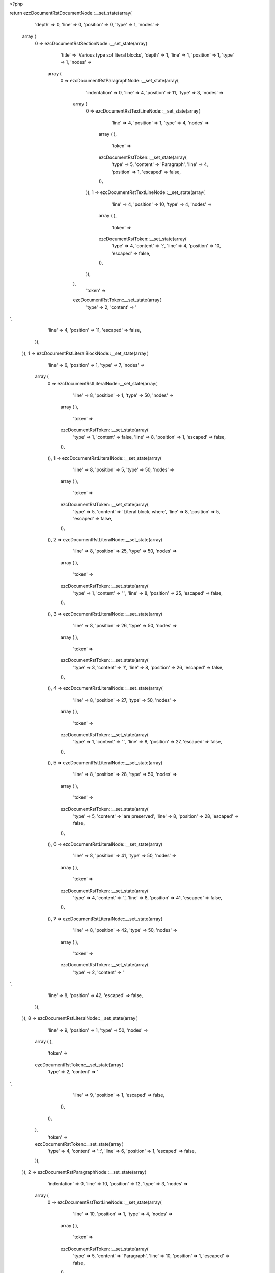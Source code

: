 <?php

return ezcDocumentRstDocumentNode::__set_state(array(
   'depth' => 0,
   'line' => 0,
   'position' => 0,
   'type' => 1,
   'nodes' => 
  array (
    0 => 
    ezcDocumentRstSectionNode::__set_state(array(
       'title' => 'Various type sof literal blocks',
       'depth' => 1,
       'line' => 1,
       'position' => 1,
       'type' => 1,
       'nodes' => 
      array (
        0 => 
        ezcDocumentRstParagraphNode::__set_state(array(
           'indentation' => 0,
           'line' => 4,
           'position' => 11,
           'type' => 3,
           'nodes' => 
          array (
            0 => 
            ezcDocumentRstTextLineNode::__set_state(array(
               'line' => 4,
               'position' => 1,
               'type' => 4,
               'nodes' => 
              array (
              ),
               'token' => 
              ezcDocumentRstToken::__set_state(array(
                 'type' => 5,
                 'content' => 'Paragraph',
                 'line' => 4,
                 'position' => 1,
                 'escaped' => false,
              )),
            )),
            1 => 
            ezcDocumentRstTextLineNode::__set_state(array(
               'line' => 4,
               'position' => 10,
               'type' => 4,
               'nodes' => 
              array (
              ),
               'token' => 
              ezcDocumentRstToken::__set_state(array(
                 'type' => 4,
                 'content' => ':',
                 'line' => 4,
                 'position' => 10,
                 'escaped' => false,
              )),
            )),
          ),
           'token' => 
          ezcDocumentRstToken::__set_state(array(
             'type' => 2,
             'content' => '
',
             'line' => 4,
             'position' => 11,
             'escaped' => false,
          )),
        )),
        1 => 
        ezcDocumentRstLiteralBlockNode::__set_state(array(
           'line' => 6,
           'position' => 1,
           'type' => 7,
           'nodes' => 
          array (
            0 => 
            ezcDocumentRstLiteralNode::__set_state(array(
               'line' => 8,
               'position' => 1,
               'type' => 50,
               'nodes' => 
              array (
              ),
               'token' => 
              ezcDocumentRstToken::__set_state(array(
                 'type' => 1,
                 'content' => false,
                 'line' => 8,
                 'position' => 1,
                 'escaped' => false,
              )),
            )),
            1 => 
            ezcDocumentRstLiteralNode::__set_state(array(
               'line' => 8,
               'position' => 5,
               'type' => 50,
               'nodes' => 
              array (
              ),
               'token' => 
              ezcDocumentRstToken::__set_state(array(
                 'type' => 5,
                 'content' => 'Literal block, where',
                 'line' => 8,
                 'position' => 5,
                 'escaped' => false,
              )),
            )),
            2 => 
            ezcDocumentRstLiteralNode::__set_state(array(
               'line' => 8,
               'position' => 25,
               'type' => 50,
               'nodes' => 
              array (
              ),
               'token' => 
              ezcDocumentRstToken::__set_state(array(
                 'type' => 1,
                 'content' => ' ',
                 'line' => 8,
                 'position' => 25,
                 'escaped' => false,
              )),
            )),
            3 => 
            ezcDocumentRstLiteralNode::__set_state(array(
               'line' => 8,
               'position' => 26,
               'type' => 50,
               'nodes' => 
              array (
              ),
               'token' => 
              ezcDocumentRstToken::__set_state(array(
                 'type' => 3,
                 'content' => '\\',
                 'line' => 8,
                 'position' => 26,
                 'escaped' => false,
              )),
            )),
            4 => 
            ezcDocumentRstLiteralNode::__set_state(array(
               'line' => 8,
               'position' => 27,
               'type' => 50,
               'nodes' => 
              array (
              ),
               'token' => 
              ezcDocumentRstToken::__set_state(array(
                 'type' => 1,
                 'content' => ' ',
                 'line' => 8,
                 'position' => 27,
                 'escaped' => false,
              )),
            )),
            5 => 
            ezcDocumentRstLiteralNode::__set_state(array(
               'line' => 8,
               'position' => 28,
               'type' => 50,
               'nodes' => 
              array (
              ),
               'token' => 
              ezcDocumentRstToken::__set_state(array(
                 'type' => 5,
                 'content' => 'are preserved',
                 'line' => 8,
                 'position' => 28,
                 'escaped' => false,
              )),
            )),
            6 => 
            ezcDocumentRstLiteralNode::__set_state(array(
               'line' => 8,
               'position' => 41,
               'type' => 50,
               'nodes' => 
              array (
              ),
               'token' => 
              ezcDocumentRstToken::__set_state(array(
                 'type' => 4,
                 'content' => '.',
                 'line' => 8,
                 'position' => 41,
                 'escaped' => false,
              )),
            )),
            7 => 
            ezcDocumentRstLiteralNode::__set_state(array(
               'line' => 8,
               'position' => 42,
               'type' => 50,
               'nodes' => 
              array (
              ),
               'token' => 
              ezcDocumentRstToken::__set_state(array(
                 'type' => 2,
                 'content' => '
',
                 'line' => 8,
                 'position' => 42,
                 'escaped' => false,
              )),
            )),
            8 => 
            ezcDocumentRstLiteralNode::__set_state(array(
               'line' => 9,
               'position' => 1,
               'type' => 50,
               'nodes' => 
              array (
              ),
               'token' => 
              ezcDocumentRstToken::__set_state(array(
                 'type' => 2,
                 'content' => '
',
                 'line' => 9,
                 'position' => 1,
                 'escaped' => false,
              )),
            )),
          ),
           'token' => 
          ezcDocumentRstToken::__set_state(array(
             'type' => 4,
             'content' => '::',
             'line' => 6,
             'position' => 1,
             'escaped' => false,
          )),
        )),
        2 => 
        ezcDocumentRstParagraphNode::__set_state(array(
           'indentation' => 0,
           'line' => 10,
           'position' => 12,
           'type' => 3,
           'nodes' => 
          array (
            0 => 
            ezcDocumentRstTextLineNode::__set_state(array(
               'line' => 10,
               'position' => 1,
               'type' => 4,
               'nodes' => 
              array (
              ),
               'token' => 
              ezcDocumentRstToken::__set_state(array(
                 'type' => 5,
                 'content' => 'Paragraph',
                 'line' => 10,
                 'position' => 1,
                 'escaped' => false,
              )),
            )),
            1 => 
            ezcDocumentRstTextLineNode::__set_state(array(
               'line' => 10,
               'position' => 10,
               'type' => 4,
               'nodes' => 
              array (
              ),
               'token' => 
              ezcDocumentRstToken::__set_state(array(
                 'type' => 4,
                 'content' => ':',
                 'line' => 10,
                 'position' => 10,
                 'escaped' => false,
              )),
            )),
            2 => 
            ezcDocumentRstTextLineNode::__set_state(array(
               'line' => 10,
               'position' => 11,
               'type' => 4,
               'nodes' => 
              array (
              ),
               'token' => 
              ezcDocumentRstToken::__set_state(array(
                 'type' => 1,
                 'content' => ' ',
                 'line' => 10,
                 'position' => 11,
                 'escaped' => false,
              )),
            )),
          ),
           'token' => 
          ezcDocumentRstToken::__set_state(array(
             'type' => 4,
             'content' => '::',
             'line' => 10,
             'position' => 12,
             'escaped' => false,
          )),
        )),
        3 => 
        ezcDocumentRstLiteralBlockNode::__set_state(array(
           'line' => 10,
           'position' => 12,
           'type' => 7,
           'nodes' => 
          array (
            0 => 
            ezcDocumentRstLiteralNode::__set_state(array(
               'line' => 12,
               'position' => 1,
               'type' => 50,
               'nodes' => 
              array (
              ),
               'token' => 
              ezcDocumentRstToken::__set_state(array(
                 'type' => 1,
                 'content' => false,
                 'line' => 12,
                 'position' => 1,
                 'escaped' => false,
              )),
            )),
            1 => 
            ezcDocumentRstLiteralNode::__set_state(array(
               'line' => 12,
               'position' => 5,
               'type' => 50,
               'nodes' => 
              array (
              ),
               'token' => 
              ezcDocumentRstToken::__set_state(array(
                 'type' => 5,
                 'content' => 'Literal block',
                 'line' => 12,
                 'position' => 5,
                 'escaped' => false,
              )),
            )),
            2 => 
            ezcDocumentRstLiteralNode::__set_state(array(
               'line' => 12,
               'position' => 18,
               'type' => 50,
               'nodes' => 
              array (
              ),
               'token' => 
              ezcDocumentRstToken::__set_state(array(
                 'type' => 2,
                 'content' => '
',
                 'line' => 12,
                 'position' => 18,
                 'escaped' => false,
              )),
            )),
            3 => 
            ezcDocumentRstLiteralNode::__set_state(array(
               'line' => 13,
               'position' => 1,
               'type' => 50,
               'nodes' => 
              array (
              ),
               'token' => 
              ezcDocumentRstToken::__set_state(array(
                 'type' => 2,
                 'content' => '
',
                 'line' => 13,
                 'position' => 1,
                 'escaped' => false,
              )),
            )),
            4 => 
            ezcDocumentRstLiteralNode::__set_state(array(
               'line' => 14,
               'position' => 1,
               'type' => 50,
               'nodes' => 
              array (
              ),
               'token' => 
              ezcDocumentRstToken::__set_state(array(
                 'type' => 1,
                 'content' => false,
                 'line' => 14,
                 'position' => 1,
                 'escaped' => false,
              )),
            )),
            5 => 
            ezcDocumentRstLiteralNode::__set_state(array(
               'line' => 14,
               'position' => 5,
               'type' => 50,
               'nodes' => 
              array (
              ),
               'token' => 
              ezcDocumentRstToken::__set_state(array(
                 'type' => 5,
                 'content' => 'Which may also contain multiple lines,',
                 'line' => 14,
                 'position' => 5,
                 'escaped' => false,
              )),
            )),
            6 => 
            ezcDocumentRstLiteralNode::__set_state(array(
               'line' => 14,
               'position' => 43,
               'type' => 50,
               'nodes' => 
              array (
              ),
               'token' => 
              ezcDocumentRstToken::__set_state(array(
                 'type' => 2,
                 'content' => '
',
                 'line' => 14,
                 'position' => 43,
                 'escaped' => false,
              )),
            )),
            7 => 
            ezcDocumentRstLiteralNode::__set_state(array(
               'line' => 15,
               'position' => 1,
               'type' => 50,
               'nodes' => 
              array (
              ),
               'token' => 
              ezcDocumentRstToken::__set_state(array(
                 'type' => 1,
                 'content' => '            ',
                 'line' => 15,
                 'position' => 1,
                 'escaped' => false,
              )),
            )),
            8 => 
            ezcDocumentRstLiteralNode::__set_state(array(
               'line' => 15,
               'position' => 3,
               'type' => 50,
               'nodes' => 
              array (
              ),
               'token' => 
              ezcDocumentRstToken::__set_state(array(
                 'type' => 5,
                 'content' => 'where',
                 'line' => 15,
                 'position' => 3,
                 'escaped' => false,
              )),
            )),
            9 => 
            ezcDocumentRstLiteralNode::__set_state(array(
               'line' => 15,
               'position' => 8,
               'type' => 50,
               'nodes' => 
              array (
              ),
               'token' => 
              ezcDocumentRstToken::__set_state(array(
                 'type' => 2,
                 'content' => '
',
                 'line' => 15,
                 'position' => 8,
                 'escaped' => false,
              )),
            )),
            10 => 
            ezcDocumentRstLiteralNode::__set_state(array(
               'line' => 16,
               'position' => 1,
               'type' => 50,
               'nodes' => 
              array (
              ),
               'token' => 
              ezcDocumentRstToken::__set_state(array(
                 'type' => 1,
                 'content' => '                    ',
                 'line' => 16,
                 'position' => 1,
                 'escaped' => false,
              )),
            )),
            11 => 
            ezcDocumentRstLiteralNode::__set_state(array(
               'line' => 16,
               'position' => 4,
               'type' => 50,
               'nodes' => 
              array (
              ),
               'token' => 
              ezcDocumentRstToken::__set_state(array(
                 'type' => 5,
                 'content' => 'indentation',
                 'line' => 16,
                 'position' => 4,
                 'escaped' => false,
              )),
            )),
            12 => 
            ezcDocumentRstLiteralNode::__set_state(array(
               'line' => 16,
               'position' => 15,
               'type' => 50,
               'nodes' => 
              array (
              ),
               'token' => 
              ezcDocumentRstToken::__set_state(array(
                 'type' => 2,
                 'content' => '
',
                 'line' => 16,
                 'position' => 15,
                 'escaped' => false,
              )),
            )),
            13 => 
            ezcDocumentRstLiteralNode::__set_state(array(
               'line' => 17,
               'position' => 1,
               'type' => 50,
               'nodes' => 
              array (
              ),
               'token' => 
              ezcDocumentRstToken::__set_state(array(
                 'type' => 1,
                 'content' => '      ',
                 'line' => 17,
                 'position' => 1,
                 'escaped' => false,
              )),
            )),
            14 => 
            ezcDocumentRstLiteralNode::__set_state(array(
               'line' => 17,
               'position' => 4,
               'type' => 50,
               'nodes' => 
              array (
              ),
               'token' => 
              ezcDocumentRstToken::__set_state(array(
                 'type' => 5,
                 'content' => 'should be maintained',
                 'line' => 17,
                 'position' => 4,
                 'escaped' => false,
              )),
            )),
            15 => 
            ezcDocumentRstLiteralNode::__set_state(array(
               'line' => 17,
               'position' => 24,
               'type' => 50,
               'nodes' => 
              array (
              ),
               'token' => 
              ezcDocumentRstToken::__set_state(array(
                 'type' => 4,
                 'content' => '.',
                 'line' => 17,
                 'position' => 24,
                 'escaped' => false,
              )),
            )),
            16 => 
            ezcDocumentRstLiteralNode::__set_state(array(
               'line' => 17,
               'position' => 25,
               'type' => 50,
               'nodes' => 
              array (
              ),
               'token' => 
              ezcDocumentRstToken::__set_state(array(
                 'type' => 2,
                 'content' => '
',
                 'line' => 17,
                 'position' => 25,
                 'escaped' => false,
              )),
            )),
            17 => 
            ezcDocumentRstLiteralNode::__set_state(array(
               'line' => 18,
               'position' => 1,
               'type' => 50,
               'nodes' => 
              array (
              ),
               'token' => 
              ezcDocumentRstToken::__set_state(array(
                 'type' => 2,
                 'content' => '
',
                 'line' => 18,
                 'position' => 1,
                 'escaped' => false,
              )),
            )),
          ),
           'token' => 
          ezcDocumentRstToken::__set_state(array(
             'type' => 4,
             'content' => '::',
             'line' => 10,
             'position' => 12,
             'escaped' => false,
          )),
        )),
        4 => 
        ezcDocumentRstParagraphNode::__set_state(array(
           'indentation' => 0,
           'line' => 19,
           'position' => 0,
           'type' => 3,
           'nodes' => 
          array (
            0 => 
            ezcDocumentRstTextLineNode::__set_state(array(
               'line' => 19,
               'position' => 1,
               'type' => 4,
               'nodes' => 
              array (
              ),
               'token' => 
              ezcDocumentRstToken::__set_state(array(
                 'type' => 5,
                 'content' => 'Paragraph',
                 'line' => 19,
                 'position' => 1,
                 'escaped' => false,
              )),
            )),
            1 => 
            ezcDocumentRstTextLineNode::__set_state(array(
               'line' => 19,
               'position' => 10,
               'type' => 4,
               'nodes' => 
              array (
              ),
               'token' => 
              ezcDocumentRstToken::__set_state(array(
                 'type' => 5,
                 'content' => ':',
                 'line' => 19,
                 'position' => 10,
                 'escaped' => true,
              )),
            )),
          ),
           'token' => 
          ezcDocumentRstToken::__set_state(array(
             'type' => 4,
             'content' => '::',
             'line' => 19,
             'position' => 0,
             'escaped' => false,
          )),
        )),
        5 => 
        ezcDocumentRstLiteralBlockNode::__set_state(array(
           'line' => 19,
           'position' => 0,
           'type' => 7,
           'nodes' => 
          array (
            0 => 
            ezcDocumentRstLiteralNode::__set_state(array(
               'line' => 21,
               'position' => 1,
               'type' => 50,
               'nodes' => 
              array (
              ),
               'token' => 
              ezcDocumentRstToken::__set_state(array(
                 'type' => 1,
                 'content' => false,
                 'line' => 21,
                 'position' => 1,
                 'escaped' => false,
              )),
            )),
            1 => 
            ezcDocumentRstLiteralNode::__set_state(array(
               'line' => 21,
               'position' => 5,
               'type' => 50,
               'nodes' => 
              array (
              ),
               'token' => 
              ezcDocumentRstToken::__set_state(array(
                 'type' => 5,
                 'content' => 'Literal block',
                 'line' => 21,
                 'position' => 5,
                 'escaped' => false,
              )),
            )),
            2 => 
            ezcDocumentRstLiteralNode::__set_state(array(
               'line' => 21,
               'position' => 18,
               'type' => 50,
               'nodes' => 
              array (
              ),
               'token' => 
              ezcDocumentRstToken::__set_state(array(
                 'type' => 2,
                 'content' => '
',
                 'line' => 21,
                 'position' => 18,
                 'escaped' => false,
              )),
            )),
            3 => 
            ezcDocumentRstLiteralNode::__set_state(array(
               'line' => 22,
               'position' => 1,
               'type' => 50,
               'nodes' => 
              array (
              ),
               'token' => 
              ezcDocumentRstToken::__set_state(array(
                 'type' => 2,
                 'content' => '
',
                 'line' => 22,
                 'position' => 1,
                 'escaped' => false,
              )),
            )),
            4 => 
            ezcDocumentRstLiteralNode::__set_state(array(
               'line' => 23,
               'position' => 1,
               'type' => 50,
               'nodes' => 
              array (
              ),
               'token' => 
              ezcDocumentRstToken::__set_state(array(
                 'type' => 1,
                 'content' => '    ',
                 'line' => 23,
                 'position' => 1,
                 'escaped' => false,
              )),
            )),
            5 => 
            ezcDocumentRstLiteralNode::__set_state(array(
               'line' => 23,
               'position' => 2,
               'type' => 50,
               'nodes' => 
              array (
              ),
               'token' => 
              ezcDocumentRstToken::__set_state(array(
                 'type' => 5,
                 'content' => 'Do handle all types of special characters, just as they are, like those tokenizer regular expressions',
                 'line' => 23,
                 'position' => 2,
                 'escaped' => false,
              )),
            )),
            6 => 
            ezcDocumentRstLiteralNode::__set_state(array(
               'line' => 23,
               'position' => 103,
               'type' => 50,
               'nodes' => 
              array (
              ),
               'token' => 
              ezcDocumentRstToken::__set_state(array(
                 'type' => 4,
                 'content' => ':',
                 'line' => 23,
                 'position' => 103,
                 'escaped' => false,
              )),
            )),
            7 => 
            ezcDocumentRstLiteralNode::__set_state(array(
               'line' => 23,
               'position' => 104,
               'type' => 50,
               'nodes' => 
              array (
              ),
               'token' => 
              ezcDocumentRstToken::__set_state(array(
                 'type' => 2,
                 'content' => '
',
                 'line' => 23,
                 'position' => 104,
                 'escaped' => false,
              )),
            )),
            8 => 
            ezcDocumentRstLiteralNode::__set_state(array(
               'line' => 24,
               'position' => 1,
               'type' => 50,
               'nodes' => 
              array (
              ),
               'token' => 
              ezcDocumentRstToken::__set_state(array(
                 'type' => 2,
                 'content' => '
',
                 'line' => 24,
                 'position' => 1,
                 'escaped' => false,
              )),
            )),
            9 => 
            ezcDocumentRstLiteralNode::__set_state(array(
               'line' => 25,
               'position' => 1,
               'type' => 50,
               'nodes' => 
              array (
              ),
               'token' => 
              ezcDocumentRstToken::__set_state(array(
                 'type' => 1,
                 'content' => '    ',
                 'line' => 25,
                 'position' => 1,
                 'escaped' => false,
              )),
            )),
            10 => 
            ezcDocumentRstLiteralNode::__set_state(array(
               'line' => 25,
               'position' => 2,
               'type' => 50,
               'nodes' => 
              array (
              ),
               'token' => 
              ezcDocumentRstToken::__set_state(array(
                 'type' => 5,
                 'content' => 'array',
                 'line' => 25,
                 'position' => 2,
                 'escaped' => false,
              )),
            )),
            11 => 
            ezcDocumentRstLiteralNode::__set_state(array(
               'line' => 25,
               'position' => 7,
               'type' => 50,
               'nodes' => 
              array (
              ),
               'token' => 
              ezcDocumentRstToken::__set_state(array(
                 'type' => 1,
                 'content' => ' ',
                 'line' => 25,
                 'position' => 7,
                 'escaped' => false,
              )),
            )),
            12 => 
            ezcDocumentRstLiteralNode::__set_state(array(
               'line' => 25,
               'position' => 8,
               'type' => 50,
               'nodes' => 
              array (
              ),
               'token' => 
              ezcDocumentRstToken::__set_state(array(
                 'type' => 4,
                 'content' => '(',
                 'line' => 25,
                 'position' => 8,
                 'escaped' => false,
              )),
            )),
            13 => 
            ezcDocumentRstLiteralNode::__set_state(array(
               'line' => 25,
               'position' => 9,
               'type' => 50,
               'nodes' => 
              array (
              ),
               'token' => 
              ezcDocumentRstToken::__set_state(array(
                 'type' => 2,
                 'content' => '
',
                 'line' => 25,
                 'position' => 9,
                 'escaped' => false,
              )),
            )),
            14 => 
            ezcDocumentRstLiteralNode::__set_state(array(
               'line' => 26,
               'position' => 1,
               'type' => 50,
               'nodes' => 
              array (
              ),
               'token' => 
              ezcDocumentRstToken::__set_state(array(
                 'type' => 1,
                 'content' => '      ',
                 'line' => 26,
                 'position' => 1,
                 'escaped' => false,
              )),
            )),
            15 => 
            ezcDocumentRstLiteralNode::__set_state(array(
               'line' => 26,
               'position' => 4,
               'type' => 50,
               'nodes' => 
              array (
              ),
               'token' => 
              ezcDocumentRstToken::__set_state(array(
                 'type' => 5,
                 'content' => '1 =>',
                 'line' => 26,
                 'position' => 4,
                 'escaped' => false,
              )),
            )),
            16 => 
            ezcDocumentRstLiteralNode::__set_state(array(
               'line' => 26,
               'position' => 8,
               'type' => 50,
               'nodes' => 
              array (
              ),
               'token' => 
              ezcDocumentRstToken::__set_state(array(
                 'type' => 1,
                 'content' => ' ',
                 'line' => 26,
                 'position' => 8,
                 'escaped' => false,
              )),
            )),
            17 => 
            ezcDocumentRstLiteralNode::__set_state(array(
               'line' => 26,
               'position' => 9,
               'type' => 50,
               'nodes' => 
              array (
              ),
               'token' => 
              ezcDocumentRstToken::__set_state(array(
                 'type' => 4,
                 'content' => '\'',
                 'line' => 26,
                 'position' => 9,
                 'escaped' => false,
              )),
            )),
            18 => 
            ezcDocumentRstLiteralNode::__set_state(array(
               'line' => 26,
               'position' => 10,
               'type' => 50,
               'nodes' => 
              array (
              ),
               'token' => 
              ezcDocumentRstToken::__set_state(array(
                 'type' => 4,
                 'content' => '(',
                 'line' => 26,
                 'position' => 10,
                 'escaped' => false,
              )),
            )),
            19 => 
            ezcDocumentRstLiteralNode::__set_state(array(
               'line' => 26,
               'position' => 11,
               'type' => 50,
               'nodes' => 
              array (
              ),
               'token' => 
              ezcDocumentRstToken::__set_state(array(
                 'type' => 3,
                 'content' => '\\',
                 'line' => 26,
                 'position' => 11,
                 'escaped' => false,
              )),
            )),
            20 => 
            ezcDocumentRstLiteralNode::__set_state(array(
               'line' => 26,
               'position' => 12,
               'type' => 50,
               'nodes' => 
              array (
              ),
               'token' => 
              ezcDocumentRstToken::__set_state(array(
                 'type' => 5,
                 'content' => 'A',
                 'line' => 26,
                 'position' => 12,
                 'escaped' => false,
              )),
            )),
            21 => 
            ezcDocumentRstLiteralNode::__set_state(array(
               'line' => 26,
               'position' => 13,
               'type' => 50,
               'nodes' => 
              array (
              ),
               'token' => 
              ezcDocumentRstToken::__set_state(array(
                 'type' => 4,
                 'content' => '(',
                 'line' => 26,
                 'position' => 13,
                 'escaped' => false,
              )),
            )),
            22 => 
            ezcDocumentRstLiteralNode::__set_state(array(
               'line' => 26,
               'position' => 14,
               'type' => 50,
               'nodes' => 
              array (
              ),
               'token' => 
              ezcDocumentRstToken::__set_state(array(
                 'type' => 4,
                 'content' => '?',
                 'line' => 26,
                 'position' => 14,
                 'escaped' => false,
              )),
            )),
            23 => 
            ezcDocumentRstLiteralNode::__set_state(array(
               'line' => 26,
               'position' => 15,
               'type' => 50,
               'nodes' => 
              array (
              ),
               'token' => 
              ezcDocumentRstToken::__set_state(array(
                 'type' => 5,
                 'content' => 'P<value>',
                 'line' => 26,
                 'position' => 15,
                 'escaped' => false,
              )),
            )),
            24 => 
            ezcDocumentRstLiteralNode::__set_state(array(
               'line' => 26,
               'position' => 23,
               'type' => 50,
               'nodes' => 
              array (
              ),
               'token' => 
              ezcDocumentRstToken::__set_state(array(
                 'type' => 4,
                 'content' => '[',
                 'line' => 26,
                 'position' => 23,
                 'escaped' => false,
              )),
            )),
            25 => 
            ezcDocumentRstLiteralNode::__set_state(array(
               'line' => 26,
               'position' => 24,
               'type' => 50,
               'nodes' => 
              array (
              ),
               'token' => 
              ezcDocumentRstToken::__set_state(array(
                 'type' => 1,
                 'content' => ' ',
                 'line' => 26,
                 'position' => 24,
                 'escaped' => false,
              )),
            )),
            26 => 
            ezcDocumentRstLiteralNode::__set_state(array(
               'line' => 26,
               'position' => 25,
               'type' => 50,
               'nodes' => 
              array (
              ),
               'token' => 
              ezcDocumentRstToken::__set_state(array(
                 'type' => 3,
                 'content' => '\\',
                 'line' => 26,
                 'position' => 25,
                 'escaped' => false,
              )),
            )),
            27 => 
            ezcDocumentRstLiteralNode::__set_state(array(
               'line' => 26,
               'position' => 26,
               'type' => 50,
               'nodes' => 
              array (
              ),
               'token' => 
              ezcDocumentRstToken::__set_state(array(
                 'type' => 5,
                 'content' => 't',
                 'line' => 26,
                 'position' => 26,
                 'escaped' => false,
              )),
            )),
            28 => 
            ezcDocumentRstLiteralNode::__set_state(array(
               'line' => 26,
               'position' => 27,
               'type' => 50,
               'nodes' => 
              array (
              ),
               'token' => 
              ezcDocumentRstToken::__set_state(array(
                 'type' => 4,
                 'content' => ']',
                 'line' => 26,
                 'position' => 27,
                 'escaped' => false,
              )),
            )),
            29 => 
            ezcDocumentRstLiteralNode::__set_state(array(
               'line' => 26,
               'position' => 28,
               'type' => 50,
               'nodes' => 
              array (
              ),
               'token' => 
              ezcDocumentRstToken::__set_state(array(
                 'type' => 4,
                 'content' => '+',
                 'line' => 26,
                 'position' => 28,
                 'escaped' => false,
              )),
            )),
            30 => 
            ezcDocumentRstLiteralNode::__set_state(array(
               'line' => 26,
               'position' => 29,
               'type' => 50,
               'nodes' => 
              array (
              ),
               'token' => 
              ezcDocumentRstToken::__set_state(array(
                 'type' => 4,
                 'content' => '))',
                 'line' => 26,
                 'position' => 29,
                 'escaped' => false,
              )),
            )),
            31 => 
            ezcDocumentRstLiteralNode::__set_state(array(
               'line' => 26,
               'position' => 31,
               'type' => 50,
               'nodes' => 
              array (
              ),
               'token' => 
              ezcDocumentRstToken::__set_state(array(
                 'type' => 5,
                 'content' => 'S',
                 'line' => 26,
                 'position' => 31,
                 'escaped' => false,
              )),
            )),
            32 => 
            ezcDocumentRstLiteralNode::__set_state(array(
               'line' => 26,
               'position' => 32,
               'type' => 50,
               'nodes' => 
              array (
              ),
               'token' => 
              ezcDocumentRstToken::__set_state(array(
                 'type' => 4,
                 'content' => '\'',
                 'line' => 26,
                 'position' => 32,
                 'escaped' => false,
              )),
            )),
            33 => 
            ezcDocumentRstLiteralNode::__set_state(array(
               'line' => 26,
               'position' => 33,
               'type' => 50,
               'nodes' => 
              array (
              ),
               'token' => 
              ezcDocumentRstToken::__set_state(array(
                 'type' => 4,
                 'content' => ',',
                 'line' => 26,
                 'position' => 33,
                 'escaped' => false,
              )),
            )),
            34 => 
            ezcDocumentRstLiteralNode::__set_state(array(
               'line' => 26,
               'position' => 34,
               'type' => 50,
               'nodes' => 
              array (
              ),
               'token' => 
              ezcDocumentRstToken::__set_state(array(
                 'type' => 2,
                 'content' => '
',
                 'line' => 26,
                 'position' => 34,
                 'escaped' => false,
              )),
            )),
            35 => 
            ezcDocumentRstLiteralNode::__set_state(array(
               'line' => 27,
               'position' => 1,
               'type' => 50,
               'nodes' => 
              array (
              ),
               'token' => 
              ezcDocumentRstToken::__set_state(array(
                 'type' => 1,
                 'content' => '      ',
                 'line' => 27,
                 'position' => 1,
                 'escaped' => false,
              )),
            )),
            36 => 
            ezcDocumentRstLiteralNode::__set_state(array(
               'line' => 27,
               'position' => 4,
               'type' => 50,
               'nodes' => 
              array (
              ),
               'token' => 
              ezcDocumentRstToken::__set_state(array(
                 'type' => 5,
                 'content' => '2 =>',
                 'line' => 27,
                 'position' => 4,
                 'escaped' => false,
              )),
            )),
            37 => 
            ezcDocumentRstLiteralNode::__set_state(array(
               'line' => 27,
               'position' => 8,
               'type' => 50,
               'nodes' => 
              array (
              ),
               'token' => 
              ezcDocumentRstToken::__set_state(array(
                 'type' => 1,
                 'content' => ' ',
                 'line' => 27,
                 'position' => 8,
                 'escaped' => false,
              )),
            )),
            38 => 
            ezcDocumentRstLiteralNode::__set_state(array(
               'line' => 27,
               'position' => 9,
               'type' => 50,
               'nodes' => 
              array (
              ),
               'token' => 
              ezcDocumentRstToken::__set_state(array(
                 'type' => 4,
                 'content' => '\'',
                 'line' => 27,
                 'position' => 9,
                 'escaped' => false,
              )),
            )),
            39 => 
            ezcDocumentRstLiteralNode::__set_state(array(
               'line' => 27,
               'position' => 10,
               'type' => 50,
               'nodes' => 
              array (
              ),
               'token' => 
              ezcDocumentRstToken::__set_state(array(
                 'type' => 4,
                 'content' => '(',
                 'line' => 27,
                 'position' => 10,
                 'escaped' => false,
              )),
            )),
            40 => 
            ezcDocumentRstLiteralNode::__set_state(array(
               'line' => 27,
               'position' => 11,
               'type' => 50,
               'nodes' => 
              array (
              ),
               'token' => 
              ezcDocumentRstToken::__set_state(array(
                 'type' => 3,
                 'content' => '\\',
                 'line' => 27,
                 'position' => 11,
                 'escaped' => false,
              )),
            )),
            41 => 
            ezcDocumentRstLiteralNode::__set_state(array(
               'line' => 27,
               'position' => 12,
               'type' => 50,
               'nodes' => 
              array (
              ),
               'token' => 
              ezcDocumentRstToken::__set_state(array(
                 'type' => 5,
                 'content' => 'A',
                 'line' => 27,
                 'position' => 12,
                 'escaped' => false,
              )),
            )),
            42 => 
            ezcDocumentRstLiteralNode::__set_state(array(
               'line' => 27,
               'position' => 13,
               'type' => 50,
               'nodes' => 
              array (
              ),
               'token' => 
              ezcDocumentRstToken::__set_state(array(
                 'type' => 4,
                 'content' => '(',
                 'line' => 27,
                 'position' => 13,
                 'escaped' => false,
              )),
            )),
            43 => 
            ezcDocumentRstLiteralNode::__set_state(array(
               'line' => 27,
               'position' => 14,
               'type' => 50,
               'nodes' => 
              array (
              ),
               'token' => 
              ezcDocumentRstToken::__set_state(array(
                 'type' => 4,
                 'content' => '?',
                 'line' => 27,
                 'position' => 14,
                 'escaped' => false,
              )),
            )),
            44 => 
            ezcDocumentRstLiteralNode::__set_state(array(
               'line' => 27,
               'position' => 15,
               'type' => 50,
               'nodes' => 
              array (
              ),
               'token' => 
              ezcDocumentRstToken::__set_state(array(
                 'type' => 5,
                 'content' => 'P<value>',
                 'line' => 27,
                 'position' => 15,
                 'escaped' => false,
              )),
            )),
            45 => 
            ezcDocumentRstLiteralNode::__set_state(array(
               'line' => 27,
               'position' => 23,
               'type' => 50,
               'nodes' => 
              array (
              ),
               'token' => 
              ezcDocumentRstToken::__set_state(array(
                 'type' => 3,
                 'content' => '\\',
                 'line' => 27,
                 'position' => 23,
                 'escaped' => false,
              )),
            )),
            46 => 
            ezcDocumentRstLiteralNode::__set_state(array(
               'line' => 27,
               'position' => 24,
               'type' => 50,
               'nodes' => 
              array (
              ),
               'token' => 
              ezcDocumentRstToken::__set_state(array(
                 'type' => 5,
                 'content' => 'r',
                 'line' => 27,
                 'position' => 24,
                 'escaped' => false,
              )),
            )),
            47 => 
            ezcDocumentRstLiteralNode::__set_state(array(
               'line' => 27,
               'position' => 25,
               'type' => 50,
               'nodes' => 
              array (
              ),
               'token' => 
              ezcDocumentRstToken::__set_state(array(
                 'type' => 3,
                 'content' => '\\',
                 'line' => 27,
                 'position' => 25,
                 'escaped' => false,
              )),
            )),
            48 => 
            ezcDocumentRstLiteralNode::__set_state(array(
               'line' => 27,
               'position' => 26,
               'type' => 50,
               'nodes' => 
              array (
              ),
               'token' => 
              ezcDocumentRstToken::__set_state(array(
                 'type' => 5,
                 'content' => 'n',
                 'line' => 27,
                 'position' => 26,
                 'escaped' => false,
              )),
            )),
            49 => 
            ezcDocumentRstLiteralNode::__set_state(array(
               'line' => 27,
               'position' => 27,
               'type' => 50,
               'nodes' => 
              array (
              ),
               'token' => 
              ezcDocumentRstToken::__set_state(array(
                 'type' => 4,
                 'content' => '|',
                 'line' => 27,
                 'position' => 27,
                 'escaped' => false,
              )),
            )),
            50 => 
            ezcDocumentRstLiteralNode::__set_state(array(
               'line' => 27,
               'position' => 28,
               'type' => 50,
               'nodes' => 
              array (
              ),
               'token' => 
              ezcDocumentRstToken::__set_state(array(
                 'type' => 3,
                 'content' => '\\',
                 'line' => 27,
                 'position' => 28,
                 'escaped' => false,
              )),
            )),
            51 => 
            ezcDocumentRstLiteralNode::__set_state(array(
               'line' => 27,
               'position' => 29,
               'type' => 50,
               'nodes' => 
              array (
              ),
               'token' => 
              ezcDocumentRstToken::__set_state(array(
                 'type' => 5,
                 'content' => 'r',
                 'line' => 27,
                 'position' => 29,
                 'escaped' => false,
              )),
            )),
            52 => 
            ezcDocumentRstLiteralNode::__set_state(array(
               'line' => 27,
               'position' => 30,
               'type' => 50,
               'nodes' => 
              array (
              ),
               'token' => 
              ezcDocumentRstToken::__set_state(array(
                 'type' => 4,
                 'content' => '|',
                 'line' => 27,
                 'position' => 30,
                 'escaped' => false,
              )),
            )),
            53 => 
            ezcDocumentRstLiteralNode::__set_state(array(
               'line' => 27,
               'position' => 31,
               'type' => 50,
               'nodes' => 
              array (
              ),
               'token' => 
              ezcDocumentRstToken::__set_state(array(
                 'type' => 3,
                 'content' => '\\',
                 'line' => 27,
                 'position' => 31,
                 'escaped' => false,
              )),
            )),
            54 => 
            ezcDocumentRstLiteralNode::__set_state(array(
               'line' => 27,
               'position' => 32,
               'type' => 50,
               'nodes' => 
              array (
              ),
               'token' => 
              ezcDocumentRstToken::__set_state(array(
                 'type' => 5,
                 'content' => 'n',
                 'line' => 27,
                 'position' => 32,
                 'escaped' => false,
              )),
            )),
            55 => 
            ezcDocumentRstLiteralNode::__set_state(array(
               'line' => 27,
               'position' => 33,
               'type' => 50,
               'nodes' => 
              array (
              ),
               'token' => 
              ezcDocumentRstToken::__set_state(array(
                 'type' => 4,
                 'content' => '))',
                 'line' => 27,
                 'position' => 33,
                 'escaped' => false,
              )),
            )),
            56 => 
            ezcDocumentRstLiteralNode::__set_state(array(
               'line' => 27,
               'position' => 35,
               'type' => 50,
               'nodes' => 
              array (
              ),
               'token' => 
              ezcDocumentRstToken::__set_state(array(
                 'type' => 5,
                 'content' => 'S',
                 'line' => 27,
                 'position' => 35,
                 'escaped' => false,
              )),
            )),
            57 => 
            ezcDocumentRstLiteralNode::__set_state(array(
               'line' => 27,
               'position' => 36,
               'type' => 50,
               'nodes' => 
              array (
              ),
               'token' => 
              ezcDocumentRstToken::__set_state(array(
                 'type' => 4,
                 'content' => '\'',
                 'line' => 27,
                 'position' => 36,
                 'escaped' => false,
              )),
            )),
            58 => 
            ezcDocumentRstLiteralNode::__set_state(array(
               'line' => 27,
               'position' => 37,
               'type' => 50,
               'nodes' => 
              array (
              ),
               'token' => 
              ezcDocumentRstToken::__set_state(array(
                 'type' => 4,
                 'content' => ',',
                 'line' => 27,
                 'position' => 37,
                 'escaped' => false,
              )),
            )),
            59 => 
            ezcDocumentRstLiteralNode::__set_state(array(
               'line' => 27,
               'position' => 38,
               'type' => 50,
               'nodes' => 
              array (
              ),
               'token' => 
              ezcDocumentRstToken::__set_state(array(
                 'type' => 2,
                 'content' => '
',
                 'line' => 27,
                 'position' => 38,
                 'escaped' => false,
              )),
            )),
            60 => 
            ezcDocumentRstLiteralNode::__set_state(array(
               'line' => 28,
               'position' => 1,
               'type' => 50,
               'nodes' => 
              array (
              ),
               'token' => 
              ezcDocumentRstToken::__set_state(array(
                 'type' => 1,
                 'content' => '      ',
                 'line' => 28,
                 'position' => 1,
                 'escaped' => false,
              )),
            )),
            61 => 
            ezcDocumentRstLiteralNode::__set_state(array(
               'line' => 28,
               'position' => 4,
               'type' => 50,
               'nodes' => 
              array (
              ),
               'token' => 
              ezcDocumentRstToken::__set_state(array(
                 'type' => 5,
                 'content' => '4 =>',
                 'line' => 28,
                 'position' => 4,
                 'escaped' => false,
              )),
            )),
            62 => 
            ezcDocumentRstLiteralNode::__set_state(array(
               'line' => 28,
               'position' => 8,
               'type' => 50,
               'nodes' => 
              array (
              ),
               'token' => 
              ezcDocumentRstToken::__set_state(array(
                 'type' => 1,
                 'content' => ' ',
                 'line' => 28,
                 'position' => 8,
                 'escaped' => false,
              )),
            )),
            63 => 
            ezcDocumentRstLiteralNode::__set_state(array(
               'line' => 28,
               'position' => 9,
               'type' => 50,
               'nodes' => 
              array (
              ),
               'token' => 
              ezcDocumentRstToken::__set_state(array(
                 'type' => 4,
                 'content' => '\'',
                 'line' => 28,
                 'position' => 9,
                 'escaped' => false,
              )),
            )),
            64 => 
            ezcDocumentRstLiteralNode::__set_state(array(
               'line' => 28,
               'position' => 10,
               'type' => 50,
               'nodes' => 
              array (
              ),
               'token' => 
              ezcDocumentRstToken::__set_state(array(
                 'type' => 4,
                 'content' => '(',
                 'line' => 28,
                 'position' => 10,
                 'escaped' => false,
              )),
            )),
            65 => 
            ezcDocumentRstLiteralNode::__set_state(array(
               'line' => 28,
               'position' => 11,
               'type' => 50,
               'nodes' => 
              array (
              ),
               'token' => 
              ezcDocumentRstToken::__set_state(array(
                 'type' => 3,
                 'content' => '\\',
                 'line' => 28,
                 'position' => 11,
                 'escaped' => false,
              )),
            )),
            66 => 
            ezcDocumentRstLiteralNode::__set_state(array(
               'line' => 28,
               'position' => 12,
               'type' => 50,
               'nodes' => 
              array (
              ),
               'token' => 
              ezcDocumentRstToken::__set_state(array(
                 'type' => 5,
                 'content' => 'A',
                 'line' => 28,
                 'position' => 12,
                 'escaped' => false,
              )),
            )),
            67 => 
            ezcDocumentRstLiteralNode::__set_state(array(
               'line' => 28,
               'position' => 13,
               'type' => 50,
               'nodes' => 
              array (
              ),
               'token' => 
              ezcDocumentRstToken::__set_state(array(
                 'type' => 4,
                 'content' => '(',
                 'line' => 28,
                 'position' => 13,
                 'escaped' => false,
              )),
            )),
            68 => 
            ezcDocumentRstLiteralNode::__set_state(array(
               'line' => 28,
               'position' => 14,
               'type' => 50,
               'nodes' => 
              array (
              ),
               'token' => 
              ezcDocumentRstToken::__set_state(array(
                 'type' => 4,
                 'content' => '?',
                 'line' => 28,
                 'position' => 14,
                 'escaped' => false,
              )),
            )),
            69 => 
            ezcDocumentRstLiteralNode::__set_state(array(
               'line' => 28,
               'position' => 15,
               'type' => 50,
               'nodes' => 
              array (
              ),
               'token' => 
              ezcDocumentRstToken::__set_state(array(
                 'type' => 5,
                 'content' => 'P<value>',
                 'line' => 28,
                 'position' => 15,
                 'escaped' => false,
              )),
            )),
            70 => 
            ezcDocumentRstLiteralNode::__set_state(array(
               'line' => 28,
               'position' => 23,
               'type' => 50,
               'nodes' => 
              array (
              ),
               'token' => 
              ezcDocumentRstToken::__set_state(array(
                 'type' => 4,
                 'content' => '(',
                 'line' => 28,
                 'position' => 23,
                 'escaped' => false,
              )),
            )),
            71 => 
            ezcDocumentRstLiteralNode::__set_state(array(
               'line' => 28,
               'position' => 24,
               'type' => 50,
               'nodes' => 
              array (
              ),
               'token' => 
              ezcDocumentRstToken::__set_state(array(
                 'type' => 4,
                 'content' => '[',
                 'line' => 28,
                 'position' => 24,
                 'escaped' => false,
              )),
            )),
            72 => 
            ezcDocumentRstLiteralNode::__set_state(array(
               'line' => 28,
               'position' => 25,
               'type' => 50,
               'nodes' => 
              array (
              ),
               'token' => 
              ezcDocumentRstToken::__set_state(array(
                 'type' => 4,
                 'content' => '!',
                 'line' => 28,
                 'position' => 25,
                 'escaped' => false,
              )),
            )),
            73 => 
            ezcDocumentRstLiteralNode::__set_state(array(
               'line' => 28,
               'position' => 26,
               'type' => 50,
               'nodes' => 
              array (
              ),
               'token' => 
              ezcDocumentRstToken::__set_state(array(
                 'type' => 4,
                 'content' => '"',
                 'line' => 28,
                 'position' => 26,
                 'escaped' => false,
              )),
            )),
            74 => 
            ezcDocumentRstLiteralNode::__set_state(array(
               'line' => 28,
               'position' => 27,
               'type' => 50,
               'nodes' => 
              array (
              ),
               'token' => 
              ezcDocumentRstToken::__set_state(array(
                 'type' => 4,
                 'content' => '#',
                 'line' => 28,
                 'position' => 27,
                 'escaped' => false,
              )),
            )),
            75 => 
            ezcDocumentRstLiteralNode::__set_state(array(
               'line' => 28,
               'position' => 28,
               'type' => 50,
               'nodes' => 
              array (
              ),
               'token' => 
              ezcDocumentRstToken::__set_state(array(
                 'type' => 4,
                 'content' => '$',
                 'line' => 28,
                 'position' => 28,
                 'escaped' => false,
              )),
            )),
            76 => 
            ezcDocumentRstLiteralNode::__set_state(array(
               'line' => 28,
               'position' => 29,
               'type' => 50,
               'nodes' => 
              array (
              ),
               'token' => 
              ezcDocumentRstToken::__set_state(array(
                 'type' => 4,
                 'content' => '%',
                 'line' => 28,
                 'position' => 29,
                 'escaped' => false,
              )),
            )),
            77 => 
            ezcDocumentRstLiteralNode::__set_state(array(
               'line' => 28,
               'position' => 30,
               'type' => 50,
               'nodes' => 
              array (
              ),
               'token' => 
              ezcDocumentRstToken::__set_state(array(
                 'type' => 4,
                 'content' => '&',
                 'line' => 28,
                 'position' => 30,
                 'escaped' => false,
              )),
            )),
            78 => 
            ezcDocumentRstLiteralNode::__set_state(array(
               'line' => 28,
               'position' => 31,
               'type' => 50,
               'nodes' => 
              array (
              ),
               'token' => 
              ezcDocumentRstToken::__set_state(array(
                 'type' => 3,
                 'content' => '\\',
                 'line' => 28,
                 'position' => 31,
                 'escaped' => false,
              )),
            )),
            79 => 
            ezcDocumentRstLiteralNode::__set_state(array(
               'line' => 28,
               'position' => 32,
               'type' => 50,
               'nodes' => 
              array (
              ),
               'token' => 
              ezcDocumentRstToken::__set_state(array(
                 'type' => 4,
                 'content' => '\'',
                 'line' => 28,
                 'position' => 32,
                 'escaped' => false,
              )),
            )),
            80 => 
            ezcDocumentRstLiteralNode::__set_state(array(
               'line' => 28,
               'position' => 33,
               'type' => 50,
               'nodes' => 
              array (
              ),
               'token' => 
              ezcDocumentRstToken::__set_state(array(
                 'type' => 4,
                 'content' => '(',
                 'line' => 28,
                 'position' => 33,
                 'escaped' => false,
              )),
            )),
            81 => 
            ezcDocumentRstLiteralNode::__set_state(array(
               'line' => 28,
               'position' => 34,
               'type' => 50,
               'nodes' => 
              array (
              ),
               'token' => 
              ezcDocumentRstToken::__set_state(array(
                 'type' => 4,
                 'content' => ')',
                 'line' => 28,
                 'position' => 34,
                 'escaped' => false,
              )),
            )),
            82 => 
            ezcDocumentRstLiteralNode::__set_state(array(
               'line' => 28,
               'position' => 35,
               'type' => 50,
               'nodes' => 
              array (
              ),
               'token' => 
              ezcDocumentRstToken::__set_state(array(
                 'type' => 4,
                 'content' => '*',
                 'line' => 28,
                 'position' => 35,
                 'escaped' => false,
              )),
            )),
            83 => 
            ezcDocumentRstLiteralNode::__set_state(array(
               'line' => 28,
               'position' => 36,
               'type' => 50,
               'nodes' => 
              array (
              ),
               'token' => 
              ezcDocumentRstToken::__set_state(array(
                 'type' => 4,
                 'content' => '+',
                 'line' => 28,
                 'position' => 36,
                 'escaped' => false,
              )),
            )),
            84 => 
            ezcDocumentRstLiteralNode::__set_state(array(
               'line' => 28,
               'position' => 37,
               'type' => 50,
               'nodes' => 
              array (
              ),
               'token' => 
              ezcDocumentRstToken::__set_state(array(
                 'type' => 4,
                 'content' => ',',
                 'line' => 28,
                 'position' => 37,
                 'escaped' => false,
              )),
            )),
            85 => 
            ezcDocumentRstLiteralNode::__set_state(array(
               'line' => 28,
               'position' => 38,
               'type' => 50,
               'nodes' => 
              array (
              ),
               'token' => 
              ezcDocumentRstToken::__set_state(array(
                 'type' => 4,
                 'content' => '.',
                 'line' => 28,
                 'position' => 38,
                 'escaped' => false,
              )),
            )),
            86 => 
            ezcDocumentRstLiteralNode::__set_state(array(
               'line' => 28,
               'position' => 39,
               'type' => 50,
               'nodes' => 
              array (
              ),
               'token' => 
              ezcDocumentRstToken::__set_state(array(
                 'type' => 4,
                 'content' => '/',
                 'line' => 28,
                 'position' => 39,
                 'escaped' => false,
              )),
            )),
            87 => 
            ezcDocumentRstLiteralNode::__set_state(array(
               'line' => 28,
               'position' => 40,
               'type' => 50,
               'nodes' => 
              array (
              ),
               'token' => 
              ezcDocumentRstToken::__set_state(array(
                 'type' => 4,
                 'content' => ':',
                 'line' => 28,
                 'position' => 40,
                 'escaped' => false,
              )),
            )),
            88 => 
            ezcDocumentRstLiteralNode::__set_state(array(
               'line' => 28,
               'position' => 41,
               'type' => 50,
               'nodes' => 
              array (
              ),
               'token' => 
              ezcDocumentRstToken::__set_state(array(
                 'type' => 4,
                 'content' => ';',
                 'line' => 28,
                 'position' => 41,
                 'escaped' => false,
              )),
            )),
            89 => 
            ezcDocumentRstLiteralNode::__set_state(array(
               'line' => 28,
               'position' => 42,
               'type' => 50,
               'nodes' => 
              array (
              ),
               'token' => 
              ezcDocumentRstToken::__set_state(array(
                 'type' => 4,
                 'content' => '<',
                 'line' => 28,
                 'position' => 42,
                 'escaped' => false,
              )),
            )),
            90 => 
            ezcDocumentRstLiteralNode::__set_state(array(
               'line' => 28,
               'position' => 43,
               'type' => 50,
               'nodes' => 
              array (
              ),
               'token' => 
              ezcDocumentRstToken::__set_state(array(
                 'type' => 4,
                 'content' => '=',
                 'line' => 28,
                 'position' => 43,
                 'escaped' => false,
              )),
            )),
            91 => 
            ezcDocumentRstLiteralNode::__set_state(array(
               'line' => 28,
               'position' => 44,
               'type' => 50,
               'nodes' => 
              array (
              ),
               'token' => 
              ezcDocumentRstToken::__set_state(array(
                 'type' => 4,
                 'content' => '>',
                 'line' => 28,
                 'position' => 44,
                 'escaped' => false,
              )),
            )),
            92 => 
            ezcDocumentRstLiteralNode::__set_state(array(
               'line' => 28,
               'position' => 45,
               'type' => 50,
               'nodes' => 
              array (
              ),
               'token' => 
              ezcDocumentRstToken::__set_state(array(
                 'type' => 4,
                 'content' => '?',
                 'line' => 28,
                 'position' => 45,
                 'escaped' => false,
              )),
            )),
            93 => 
            ezcDocumentRstLiteralNode::__set_state(array(
               'line' => 28,
               'position' => 46,
               'type' => 50,
               'nodes' => 
              array (
              ),
               'token' => 
              ezcDocumentRstToken::__set_state(array(
                 'type' => 4,
                 'content' => '@',
                 'line' => 28,
                 'position' => 46,
                 'escaped' => false,
              )),
            )),
            94 => 
            ezcDocumentRstLiteralNode::__set_state(array(
               'line' => 28,
               'position' => 47,
               'type' => 50,
               'nodes' => 
              array (
              ),
               'token' => 
              ezcDocumentRstToken::__set_state(array(
                 'type' => 4,
                 'content' => '[',
                 'line' => 28,
                 'position' => 47,
                 'escaped' => false,
              )),
            )),
            95 => 
            ezcDocumentRstLiteralNode::__set_state(array(
               'line' => 28,
               'position' => 48,
               'type' => 50,
               'nodes' => 
              array (
              ),
               'token' => 
              ezcDocumentRstToken::__set_state(array(
                 'type' => 3,
                 'content' => '\\',
                 'line' => 28,
                 'position' => 48,
                 'escaped' => false,
              )),
            )),
            96 => 
            ezcDocumentRstLiteralNode::__set_state(array(
               'line' => 28,
               'position' => 49,
               'type' => 50,
               'nodes' => 
              array (
              ),
               'token' => 
              ezcDocumentRstToken::__set_state(array(
                 'type' => 4,
                 'content' => ']',
                 'line' => 28,
                 'position' => 49,
                 'escaped' => false,
              )),
            )),
            97 => 
            ezcDocumentRstLiteralNode::__set_state(array(
               'line' => 28,
               'position' => 50,
               'type' => 50,
               'nodes' => 
              array (
              ),
               'token' => 
              ezcDocumentRstToken::__set_state(array(
                 'type' => 4,
                 'content' => '^',
                 'line' => 28,
                 'position' => 50,
                 'escaped' => false,
              )),
            )),
            98 => 
            ezcDocumentRstLiteralNode::__set_state(array(
               'line' => 28,
               'position' => 51,
               'type' => 50,
               'nodes' => 
              array (
              ),
               'token' => 
              ezcDocumentRstToken::__set_state(array(
                 'type' => 4,
                 'content' => '_',
                 'line' => 28,
                 'position' => 51,
                 'escaped' => false,
              )),
            )),
            99 => 
            ezcDocumentRstLiteralNode::__set_state(array(
               'line' => 28,
               'position' => 52,
               'type' => 50,
               'nodes' => 
              array (
              ),
               'token' => 
              ezcDocumentRstToken::__set_state(array(
                 'type' => 4,
                 'content' => '`',
                 'line' => 28,
                 'position' => 52,
                 'escaped' => false,
              )),
            )),
            100 => 
            ezcDocumentRstLiteralNode::__set_state(array(
               'line' => 28,
               'position' => 53,
               'type' => 50,
               'nodes' => 
              array (
              ),
               'token' => 
              ezcDocumentRstToken::__set_state(array(
                 'type' => 4,
                 'content' => '{',
                 'line' => 28,
                 'position' => 53,
                 'escaped' => false,
              )),
            )),
            101 => 
            ezcDocumentRstLiteralNode::__set_state(array(
               'line' => 28,
               'position' => 54,
               'type' => 50,
               'nodes' => 
              array (
              ),
               'token' => 
              ezcDocumentRstToken::__set_state(array(
                 'type' => 4,
                 'content' => '|',
                 'line' => 28,
                 'position' => 54,
                 'escaped' => false,
              )),
            )),
            102 => 
            ezcDocumentRstLiteralNode::__set_state(array(
               'line' => 28,
               'position' => 55,
               'type' => 50,
               'nodes' => 
              array (
              ),
               'token' => 
              ezcDocumentRstToken::__set_state(array(
                 'type' => 4,
                 'content' => '}',
                 'line' => 28,
                 'position' => 55,
                 'escaped' => false,
              )),
            )),
            103 => 
            ezcDocumentRstLiteralNode::__set_state(array(
               'line' => 28,
               'position' => 56,
               'type' => 50,
               'nodes' => 
              array (
              ),
               'token' => 
              ezcDocumentRstToken::__set_state(array(
                 'type' => 4,
                 'content' => '~',
                 'line' => 28,
                 'position' => 56,
                 'escaped' => false,
              )),
            )),
            104 => 
            ezcDocumentRstLiteralNode::__set_state(array(
               'line' => 28,
               'position' => 57,
               'type' => 50,
               'nodes' => 
              array (
              ),
               'token' => 
              ezcDocumentRstToken::__set_state(array(
                 'type' => 4,
                 'content' => '-',
                 'line' => 28,
                 'position' => 57,
                 'escaped' => false,
              )),
            )),
            105 => 
            ezcDocumentRstLiteralNode::__set_state(array(
               'line' => 28,
               'position' => 58,
               'type' => 50,
               'nodes' => 
              array (
              ),
               'token' => 
              ezcDocumentRstToken::__set_state(array(
                 'type' => 4,
                 'content' => ']',
                 'line' => 28,
                 'position' => 58,
                 'escaped' => false,
              )),
            )),
            106 => 
            ezcDocumentRstLiteralNode::__set_state(array(
               'line' => 28,
               'position' => 59,
               'type' => 50,
               'nodes' => 
              array (
              ),
               'token' => 
              ezcDocumentRstToken::__set_state(array(
                 'type' => 4,
                 'content' => '|',
                 'line' => 28,
                 'position' => 59,
                 'escaped' => false,
              )),
            )),
            107 => 
            ezcDocumentRstLiteralNode::__set_state(array(
               'line' => 28,
               'position' => 60,
               'type' => 50,
               'nodes' => 
              array (
              ),
               'token' => 
              ezcDocumentRstToken::__set_state(array(
                 'type' => 3,
                 'content' => '\\',
                 'line' => 28,
                 'position' => 60,
                 'escaped' => false,
              )),
            )),
            108 => 
            ezcDocumentRstLiteralNode::__set_state(array(
               'line' => 28,
               'position' => 61,
               'type' => 50,
               'nodes' => 
              array (
              ),
               'token' => 
              ezcDocumentRstToken::__set_state(array(
                 'type' => 5,
                 'content' => 'xe2',
                 'line' => 28,
                 'position' => 61,
                 'escaped' => false,
              )),
            )),
            109 => 
            ezcDocumentRstLiteralNode::__set_state(array(
               'line' => 28,
               'position' => 64,
               'type' => 50,
               'nodes' => 
              array (
              ),
               'token' => 
              ezcDocumentRstToken::__set_state(array(
                 'type' => 3,
                 'content' => '\\',
                 'line' => 28,
                 'position' => 64,
                 'escaped' => false,
              )),
            )),
            110 => 
            ezcDocumentRstLiteralNode::__set_state(array(
               'line' => 28,
               'position' => 65,
               'type' => 50,
               'nodes' => 
              array (
              ),
               'token' => 
              ezcDocumentRstToken::__set_state(array(
                 'type' => 5,
                 'content' => 'x80',
                 'line' => 28,
                 'position' => 65,
                 'escaped' => false,
              )),
            )),
            111 => 
            ezcDocumentRstLiteralNode::__set_state(array(
               'line' => 28,
               'position' => 68,
               'type' => 50,
               'nodes' => 
              array (
              ),
               'token' => 
              ezcDocumentRstToken::__set_state(array(
                 'type' => 3,
                 'content' => '\\',
                 'line' => 28,
                 'position' => 68,
                 'escaped' => false,
              )),
            )),
            112 => 
            ezcDocumentRstLiteralNode::__set_state(array(
               'line' => 28,
               'position' => 69,
               'type' => 50,
               'nodes' => 
              array (
              ),
               'token' => 
              ezcDocumentRstToken::__set_state(array(
                 'type' => 5,
                 'content' => 'xa2',
                 'line' => 28,
                 'position' => 69,
                 'escaped' => false,
              )),
            )),
            113 => 
            ezcDocumentRstLiteralNode::__set_state(array(
               'line' => 28,
               'position' => 72,
               'type' => 50,
               'nodes' => 
              array (
              ),
               'token' => 
              ezcDocumentRstToken::__set_state(array(
                 'type' => 4,
                 'content' => '|',
                 'line' => 28,
                 'position' => 72,
                 'escaped' => false,
              )),
            )),
            114 => 
            ezcDocumentRstLiteralNode::__set_state(array(
               'line' => 28,
               'position' => 73,
               'type' => 50,
               'nodes' => 
              array (
              ),
               'token' => 
              ezcDocumentRstToken::__set_state(array(
                 'type' => 3,
                 'content' => '\\',
                 'line' => 28,
                 'position' => 73,
                 'escaped' => false,
              )),
            )),
            115 => 
            ezcDocumentRstLiteralNode::__set_state(array(
               'line' => 28,
               'position' => 74,
               'type' => 50,
               'nodes' => 
              array (
              ),
               'token' => 
              ezcDocumentRstToken::__set_state(array(
                 'type' => 5,
                 'content' => 'xe2',
                 'line' => 28,
                 'position' => 74,
                 'escaped' => false,
              )),
            )),
            116 => 
            ezcDocumentRstLiteralNode::__set_state(array(
               'line' => 28,
               'position' => 77,
               'type' => 50,
               'nodes' => 
              array (
              ),
               'token' => 
              ezcDocumentRstToken::__set_state(array(
                 'type' => 3,
                 'content' => '\\',
                 'line' => 28,
                 'position' => 77,
                 'escaped' => false,
              )),
            )),
            117 => 
            ezcDocumentRstLiteralNode::__set_state(array(
               'line' => 28,
               'position' => 78,
               'type' => 50,
               'nodes' => 
              array (
              ),
               'token' => 
              ezcDocumentRstToken::__set_state(array(
                 'type' => 5,
                 'content' => 'x80',
                 'line' => 28,
                 'position' => 78,
                 'escaped' => false,
              )),
            )),
            118 => 
            ezcDocumentRstLiteralNode::__set_state(array(
               'line' => 28,
               'position' => 81,
               'type' => 50,
               'nodes' => 
              array (
              ),
               'token' => 
              ezcDocumentRstToken::__set_state(array(
                 'type' => 3,
                 'content' => '\\',
                 'line' => 28,
                 'position' => 81,
                 'escaped' => false,
              )),
            )),
            119 => 
            ezcDocumentRstLiteralNode::__set_state(array(
               'line' => 28,
               'position' => 82,
               'type' => 50,
               'nodes' => 
              array (
              ),
               'token' => 
              ezcDocumentRstToken::__set_state(array(
                 'type' => 5,
                 'content' => 'xa3',
                 'line' => 28,
                 'position' => 82,
                 'escaped' => false,
              )),
            )),
            120 => 
            ezcDocumentRstLiteralNode::__set_state(array(
               'line' => 28,
               'position' => 85,
               'type' => 50,
               'nodes' => 
              array (
              ),
               'token' => 
              ezcDocumentRstToken::__set_state(array(
                 'type' => 4,
                 'content' => '|',
                 'line' => 28,
                 'position' => 85,
                 'escaped' => false,
              )),
            )),
            121 => 
            ezcDocumentRstLiteralNode::__set_state(array(
               'line' => 28,
               'position' => 86,
               'type' => 50,
               'nodes' => 
              array (
              ),
               'token' => 
              ezcDocumentRstToken::__set_state(array(
                 'type' => 3,
                 'content' => '\\',
                 'line' => 28,
                 'position' => 86,
                 'escaped' => false,
              )),
            )),
            122 => 
            ezcDocumentRstLiteralNode::__set_state(array(
               'line' => 28,
               'position' => 87,
               'type' => 50,
               'nodes' => 
              array (
              ),
               'token' => 
              ezcDocumentRstToken::__set_state(array(
                 'type' => 5,
                 'content' => 'xe2',
                 'line' => 28,
                 'position' => 87,
                 'escaped' => false,
              )),
            )),
            123 => 
            ezcDocumentRstLiteralNode::__set_state(array(
               'line' => 28,
               'position' => 90,
               'type' => 50,
               'nodes' => 
              array (
              ),
               'token' => 
              ezcDocumentRstToken::__set_state(array(
                 'type' => 3,
                 'content' => '\\',
                 'line' => 28,
                 'position' => 90,
                 'escaped' => false,
              )),
            )),
            124 => 
            ezcDocumentRstLiteralNode::__set_state(array(
               'line' => 28,
               'position' => 91,
               'type' => 50,
               'nodes' => 
              array (
              ),
               'token' => 
              ezcDocumentRstToken::__set_state(array(
                 'type' => 5,
                 'content' => 'x81',
                 'line' => 28,
                 'position' => 91,
                 'escaped' => false,
              )),
            )),
            125 => 
            ezcDocumentRstLiteralNode::__set_state(array(
               'line' => 28,
               'position' => 94,
               'type' => 50,
               'nodes' => 
              array (
              ),
               'token' => 
              ezcDocumentRstToken::__set_state(array(
                 'type' => 3,
                 'content' => '\\',
                 'line' => 28,
                 'position' => 94,
                 'escaped' => false,
              )),
            )),
            126 => 
            ezcDocumentRstLiteralNode::__set_state(array(
               'line' => 28,
               'position' => 95,
               'type' => 50,
               'nodes' => 
              array (
              ),
               'token' => 
              ezcDocumentRstToken::__set_state(array(
                 'type' => 5,
                 'content' => 'x83',
                 'line' => 28,
                 'position' => 95,
                 'escaped' => false,
              )),
            )),
            127 => 
            ezcDocumentRstLiteralNode::__set_state(array(
               'line' => 28,
               'position' => 98,
               'type' => 50,
               'nodes' => 
              array (
              ),
               'token' => 
              ezcDocumentRstToken::__set_state(array(
                 'type' => 4,
                 'content' => ')',
                 'line' => 28,
                 'position' => 98,
                 'escaped' => false,
              )),
            )),
            128 => 
            ezcDocumentRstLiteralNode::__set_state(array(
               'line' => 28,
               'position' => 99,
               'type' => 50,
               'nodes' => 
              array (
              ),
               'token' => 
              ezcDocumentRstToken::__set_state(array(
                 'type' => 3,
                 'content' => '\\',
                 'line' => 28,
                 'position' => 99,
                 'escaped' => false,
              )),
            )),
            129 => 
            ezcDocumentRstLiteralNode::__set_state(array(
               'line' => 28,
               'position' => 100,
               'type' => 50,
               'nodes' => 
              array (
              ),
               'token' => 
              ezcDocumentRstToken::__set_state(array(
                 'type' => 5,
                 'content' => '2',
                 'line' => 28,
                 'position' => 100,
                 'escaped' => false,
              )),
            )),
            130 => 
            ezcDocumentRstLiteralNode::__set_state(array(
               'line' => 28,
               'position' => 101,
               'type' => 50,
               'nodes' => 
              array (
              ),
               'token' => 
              ezcDocumentRstToken::__set_state(array(
                 'type' => 4,
                 'content' => '*',
                 'line' => 28,
                 'position' => 101,
                 'escaped' => false,
              )),
            )),
            131 => 
            ezcDocumentRstLiteralNode::__set_state(array(
               'line' => 28,
               'position' => 102,
               'type' => 50,
               'nodes' => 
              array (
              ),
               'token' => 
              ezcDocumentRstToken::__set_state(array(
                 'type' => 4,
                 'content' => '))',
                 'line' => 28,
                 'position' => 102,
                 'escaped' => false,
              )),
            )),
            132 => 
            ezcDocumentRstLiteralNode::__set_state(array(
               'line' => 28,
               'position' => 104,
               'type' => 50,
               'nodes' => 
              array (
              ),
               'token' => 
              ezcDocumentRstToken::__set_state(array(
                 'type' => 5,
                 'content' => 'S',
                 'line' => 28,
                 'position' => 104,
                 'escaped' => false,
              )),
            )),
            133 => 
            ezcDocumentRstLiteralNode::__set_state(array(
               'line' => 28,
               'position' => 105,
               'type' => 50,
               'nodes' => 
              array (
              ),
               'token' => 
              ezcDocumentRstToken::__set_state(array(
                 'type' => 4,
                 'content' => '\'',
                 'line' => 28,
                 'position' => 105,
                 'escaped' => false,
              )),
            )),
            134 => 
            ezcDocumentRstLiteralNode::__set_state(array(
               'line' => 28,
               'position' => 106,
               'type' => 50,
               'nodes' => 
              array (
              ),
               'token' => 
              ezcDocumentRstToken::__set_state(array(
                 'type' => 4,
                 'content' => ',',
                 'line' => 28,
                 'position' => 106,
                 'escaped' => false,
              )),
            )),
            135 => 
            ezcDocumentRstLiteralNode::__set_state(array(
               'line' => 28,
               'position' => 107,
               'type' => 50,
               'nodes' => 
              array (
              ),
               'token' => 
              ezcDocumentRstToken::__set_state(array(
                 'type' => 2,
                 'content' => '
',
                 'line' => 28,
                 'position' => 107,
                 'escaped' => false,
              )),
            )),
            136 => 
            ezcDocumentRstLiteralNode::__set_state(array(
               'line' => 29,
               'position' => 1,
               'type' => 50,
               'nodes' => 
              array (
              ),
               'token' => 
              ezcDocumentRstToken::__set_state(array(
                 'type' => 1,
                 'content' => '      ',
                 'line' => 29,
                 'position' => 1,
                 'escaped' => false,
              )),
            )),
            137 => 
            ezcDocumentRstLiteralNode::__set_state(array(
               'line' => 29,
               'position' => 4,
               'type' => 50,
               'nodes' => 
              array (
              ),
               'token' => 
              ezcDocumentRstToken::__set_state(array(
                 'type' => 5,
                 'content' => '3 =>',
                 'line' => 29,
                 'position' => 4,
                 'escaped' => false,
              )),
            )),
            138 => 
            ezcDocumentRstLiteralNode::__set_state(array(
               'line' => 29,
               'position' => 8,
               'type' => 50,
               'nodes' => 
              array (
              ),
               'token' => 
              ezcDocumentRstToken::__set_state(array(
                 'type' => 1,
                 'content' => ' ',
                 'line' => 29,
                 'position' => 8,
                 'escaped' => false,
              )),
            )),
            139 => 
            ezcDocumentRstLiteralNode::__set_state(array(
               'line' => 29,
               'position' => 9,
               'type' => 50,
               'nodes' => 
              array (
              ),
               'token' => 
              ezcDocumentRstToken::__set_state(array(
                 'type' => 4,
                 'content' => '\'',
                 'line' => 29,
                 'position' => 9,
                 'escaped' => false,
              )),
            )),
            140 => 
            ezcDocumentRstLiteralNode::__set_state(array(
               'line' => 29,
               'position' => 10,
               'type' => 50,
               'nodes' => 
              array (
              ),
               'token' => 
              ezcDocumentRstToken::__set_state(array(
                 'type' => 4,
                 'content' => '(',
                 'line' => 29,
                 'position' => 10,
                 'escaped' => false,
              )),
            )),
            141 => 
            ezcDocumentRstLiteralNode::__set_state(array(
               'line' => 29,
               'position' => 11,
               'type' => 50,
               'nodes' => 
              array (
              ),
               'token' => 
              ezcDocumentRstToken::__set_state(array(
                 'type' => 3,
                 'content' => '\\',
                 'line' => 29,
                 'position' => 11,
                 'escaped' => false,
              )),
            )),
            142 => 
            ezcDocumentRstLiteralNode::__set_state(array(
               'line' => 29,
               'position' => 12,
               'type' => 50,
               'nodes' => 
              array (
              ),
               'token' => 
              ezcDocumentRstToken::__set_state(array(
                 'type' => 5,
                 'content' => 'A',
                 'line' => 29,
                 'position' => 12,
                 'escaped' => false,
              )),
            )),
            143 => 
            ezcDocumentRstLiteralNode::__set_state(array(
               'line' => 29,
               'position' => 13,
               'type' => 50,
               'nodes' => 
              array (
              ),
               'token' => 
              ezcDocumentRstToken::__set_state(array(
                 'type' => 4,
                 'content' => '(',
                 'line' => 29,
                 'position' => 13,
                 'escaped' => false,
              )),
            )),
            144 => 
            ezcDocumentRstLiteralNode::__set_state(array(
               'line' => 29,
               'position' => 14,
               'type' => 50,
               'nodes' => 
              array (
              ),
               'token' => 
              ezcDocumentRstToken::__set_state(array(
                 'type' => 4,
                 'content' => '?',
                 'line' => 29,
                 'position' => 14,
                 'escaped' => false,
              )),
            )),
            145 => 
            ezcDocumentRstLiteralNode::__set_state(array(
               'line' => 29,
               'position' => 15,
               'type' => 50,
               'nodes' => 
              array (
              ),
               'token' => 
              ezcDocumentRstToken::__set_state(array(
                 'type' => 5,
                 'content' => 'P<value>',
                 'line' => 29,
                 'position' => 15,
                 'escaped' => false,
              )),
            )),
            146 => 
            ezcDocumentRstLiteralNode::__set_state(array(
               'line' => 29,
               'position' => 23,
               'type' => 50,
               'nodes' => 
              array (
              ),
               'token' => 
              ezcDocumentRstToken::__set_state(array(
                 'type' => 3,
                 'content' => '\\',
                 'line' => 29,
                 'position' => 23,
                 'escaped' => false,
              )),
            )),
            147 => 
            ezcDocumentRstLiteralNode::__set_state(array(
               'line' => 29,
               'position' => 24,
               'type' => 50,
               'nodes' => 
              array (
              ),
               'token' => 
              ezcDocumentRstToken::__set_state(array(
                 'type' => 3,
                 'content' => '\\',
                 'line' => 29,
                 'position' => 24,
                 'escaped' => false,
              )),
            )),
            148 => 
            ezcDocumentRstLiteralNode::__set_state(array(
               'line' => 29,
               'position' => 25,
               'type' => 50,
               'nodes' => 
              array (
              ),
               'token' => 
              ezcDocumentRstToken::__set_state(array(
                 'type' => 4,
                 'content' => '))',
                 'line' => 29,
                 'position' => 25,
                 'escaped' => false,
              )),
            )),
            149 => 
            ezcDocumentRstLiteralNode::__set_state(array(
               'line' => 29,
               'position' => 27,
               'type' => 50,
               'nodes' => 
              array (
              ),
               'token' => 
              ezcDocumentRstToken::__set_state(array(
                 'type' => 5,
                 'content' => 'S',
                 'line' => 29,
                 'position' => 27,
                 'escaped' => false,
              )),
            )),
            150 => 
            ezcDocumentRstLiteralNode::__set_state(array(
               'line' => 29,
               'position' => 28,
               'type' => 50,
               'nodes' => 
              array (
              ),
               'token' => 
              ezcDocumentRstToken::__set_state(array(
                 'type' => 4,
                 'content' => '\'',
                 'line' => 29,
                 'position' => 28,
                 'escaped' => false,
              )),
            )),
            151 => 
            ezcDocumentRstLiteralNode::__set_state(array(
               'line' => 29,
               'position' => 29,
               'type' => 50,
               'nodes' => 
              array (
              ),
               'token' => 
              ezcDocumentRstToken::__set_state(array(
                 'type' => 4,
                 'content' => ',',
                 'line' => 29,
                 'position' => 29,
                 'escaped' => false,
              )),
            )),
            152 => 
            ezcDocumentRstLiteralNode::__set_state(array(
               'line' => 29,
               'position' => 30,
               'type' => 50,
               'nodes' => 
              array (
              ),
               'token' => 
              ezcDocumentRstToken::__set_state(array(
                 'type' => 2,
                 'content' => '
',
                 'line' => 29,
                 'position' => 30,
                 'escaped' => false,
              )),
            )),
            153 => 
            ezcDocumentRstLiteralNode::__set_state(array(
               'line' => 30,
               'position' => 1,
               'type' => 50,
               'nodes' => 
              array (
              ),
               'token' => 
              ezcDocumentRstToken::__set_state(array(
                 'type' => 1,
                 'content' => '      ',
                 'line' => 30,
                 'position' => 1,
                 'escaped' => false,
              )),
            )),
            154 => 
            ezcDocumentRstLiteralNode::__set_state(array(
               'line' => 30,
               'position' => 4,
               'type' => 50,
               'nodes' => 
              array (
              ),
               'token' => 
              ezcDocumentRstToken::__set_state(array(
                 'type' => 5,
                 'content' => '5 =>',
                 'line' => 30,
                 'position' => 4,
                 'escaped' => false,
              )),
            )),
            155 => 
            ezcDocumentRstLiteralNode::__set_state(array(
               'line' => 30,
               'position' => 8,
               'type' => 50,
               'nodes' => 
              array (
              ),
               'token' => 
              ezcDocumentRstToken::__set_state(array(
                 'type' => 1,
                 'content' => ' ',
                 'line' => 30,
                 'position' => 8,
                 'escaped' => false,
              )),
            )),
            156 => 
            ezcDocumentRstLiteralNode::__set_state(array(
               'line' => 30,
               'position' => 9,
               'type' => 50,
               'nodes' => 
              array (
              ),
               'token' => 
              ezcDocumentRstToken::__set_state(array(
                 'type' => 4,
                 'content' => '\'',
                 'line' => 30,
                 'position' => 9,
                 'escaped' => false,
              )),
            )),
            157 => 
            ezcDocumentRstLiteralNode::__set_state(array(
               'line' => 30,
               'position' => 10,
               'type' => 50,
               'nodes' => 
              array (
              ),
               'token' => 
              ezcDocumentRstToken::__set_state(array(
                 'type' => 4,
                 'content' => '(',
                 'line' => 30,
                 'position' => 10,
                 'escaped' => false,
              )),
            )),
            158 => 
            ezcDocumentRstLiteralNode::__set_state(array(
               'line' => 30,
               'position' => 11,
               'type' => 50,
               'nodes' => 
              array (
              ),
               'token' => 
              ezcDocumentRstToken::__set_state(array(
                 'type' => 3,
                 'content' => '\\',
                 'line' => 30,
                 'position' => 11,
                 'escaped' => false,
              )),
            )),
            159 => 
            ezcDocumentRstLiteralNode::__set_state(array(
               'line' => 30,
               'position' => 12,
               'type' => 50,
               'nodes' => 
              array (
              ),
               'token' => 
              ezcDocumentRstToken::__set_state(array(
                 'type' => 5,
                 'content' => 'A',
                 'line' => 30,
                 'position' => 12,
                 'escaped' => false,
              )),
            )),
            160 => 
            ezcDocumentRstLiteralNode::__set_state(array(
               'line' => 30,
               'position' => 13,
               'type' => 50,
               'nodes' => 
              array (
              ),
               'token' => 
              ezcDocumentRstToken::__set_state(array(
                 'type' => 4,
                 'content' => '(',
                 'line' => 30,
                 'position' => 13,
                 'escaped' => false,
              )),
            )),
            161 => 
            ezcDocumentRstLiteralNode::__set_state(array(
               'line' => 30,
               'position' => 14,
               'type' => 50,
               'nodes' => 
              array (
              ),
               'token' => 
              ezcDocumentRstToken::__set_state(array(
                 'type' => 4,
                 'content' => '?',
                 'line' => 30,
                 'position' => 14,
                 'escaped' => false,
              )),
            )),
            162 => 
            ezcDocumentRstLiteralNode::__set_state(array(
               'line' => 30,
               'position' => 15,
               'type' => 50,
               'nodes' => 
              array (
              ),
               'token' => 
              ezcDocumentRstToken::__set_state(array(
                 'type' => 5,
                 'content' => 'P<value>',
                 'line' => 30,
                 'position' => 15,
                 'escaped' => false,
              )),
            )),
            163 => 
            ezcDocumentRstLiteralNode::__set_state(array(
               'line' => 30,
               'position' => 23,
               'type' => 50,
               'nodes' => 
              array (
              ),
               'token' => 
              ezcDocumentRstToken::__set_state(array(
                 'type' => 4,
                 'content' => '(',
                 'line' => 30,
                 'position' => 23,
                 'escaped' => false,
              )),
            )),
            164 => 
            ezcDocumentRstLiteralNode::__set_state(array(
               'line' => 30,
               'position' => 24,
               'type' => 50,
               'nodes' => 
              array (
              ),
               'token' => 
              ezcDocumentRstToken::__set_state(array(
                 'type' => 4,
                 'content' => '?',
                 'line' => 30,
                 'position' => 24,
                 'escaped' => false,
              )),
            )),
            165 => 
            ezcDocumentRstLiteralNode::__set_state(array(
               'line' => 30,
               'position' => 25,
               'type' => 50,
               'nodes' => 
              array (
              ),
               'token' => 
              ezcDocumentRstToken::__set_state(array(
                 'type' => 4,
                 'content' => ':',
                 'line' => 30,
                 'position' => 25,
                 'escaped' => false,
              )),
            )),
            166 => 
            ezcDocumentRstLiteralNode::__set_state(array(
               'line' => 30,
               'position' => 26,
               'type' => 50,
               'nodes' => 
              array (
              ),
               'token' => 
              ezcDocumentRstToken::__set_state(array(
                 'type' => 1,
                 'content' => ' ',
                 'line' => 30,
                 'position' => 26,
                 'escaped' => false,
              )),
            )),
            167 => 
            ezcDocumentRstLiteralNode::__set_state(array(
               'line' => 30,
               'position' => 27,
               'type' => 50,
               'nodes' => 
              array (
              ),
               'token' => 
              ezcDocumentRstToken::__set_state(array(
                 'type' => 4,
                 'content' => '[',
                 'line' => 30,
                 'position' => 27,
                 'escaped' => false,
              )),
            )),
            168 => 
            ezcDocumentRstLiteralNode::__set_state(array(
               'line' => 30,
               'position' => 28,
               'type' => 50,
               'nodes' => 
              array (
              ),
               'token' => 
              ezcDocumentRstToken::__set_state(array(
                 'type' => 4,
                 'content' => '^',
                 'line' => 30,
                 'position' => 28,
                 'escaped' => false,
              )),
            )),
            169 => 
            ezcDocumentRstLiteralNode::__set_state(array(
               'line' => 30,
               'position' => 29,
               'type' => 50,
               'nodes' => 
              array (
              ),
               'token' => 
              ezcDocumentRstToken::__set_state(array(
                 'type' => 4,
                 'content' => '`',
                 'line' => 30,
                 'position' => 29,
                 'escaped' => false,
              )),
            )),
            170 => 
            ezcDocumentRstLiteralNode::__set_state(array(
               'line' => 30,
               'position' => 30,
               'type' => 50,
               'nodes' => 
              array (
              ),
               'token' => 
              ezcDocumentRstToken::__set_state(array(
                 'type' => 4,
                 'content' => '*',
                 'line' => 30,
                 'position' => 30,
                 'escaped' => false,
              )),
            )),
            171 => 
            ezcDocumentRstLiteralNode::__set_state(array(
               'line' => 30,
               'position' => 31,
               'type' => 50,
               'nodes' => 
              array (
              ),
               'token' => 
              ezcDocumentRstToken::__set_state(array(
                 'type' => 4,
                 'content' => '_',
                 'line' => 30,
                 'position' => 31,
                 'escaped' => false,
              )),
            )),
            172 => 
            ezcDocumentRstLiteralNode::__set_state(array(
               'line' => 30,
               'position' => 32,
               'type' => 50,
               'nodes' => 
              array (
              ),
               'token' => 
              ezcDocumentRstToken::__set_state(array(
                 'type' => 3,
                 'content' => '\\',
                 'line' => 30,
                 'position' => 32,
                 'escaped' => false,
              )),
            )),
            173 => 
            ezcDocumentRstLiteralNode::__set_state(array(
               'line' => 30,
               'position' => 33,
               'type' => 50,
               'nodes' => 
              array (
              ),
               'token' => 
              ezcDocumentRstToken::__set_state(array(
                 'type' => 3,
                 'content' => '\\',
                 'line' => 30,
                 'position' => 33,
                 'escaped' => false,
              )),
            )),
            174 => 
            ezcDocumentRstLiteralNode::__set_state(array(
               'line' => 30,
               'position' => 34,
               'type' => 50,
               'nodes' => 
              array (
              ),
               'token' => 
              ezcDocumentRstToken::__set_state(array(
                 'type' => 4,
                 'content' => '[',
                 'line' => 30,
                 'position' => 34,
                 'escaped' => false,
              )),
            )),
            175 => 
            ezcDocumentRstLiteralNode::__set_state(array(
               'line' => 30,
               'position' => 35,
               'type' => 50,
               'nodes' => 
              array (
              ),
               'token' => 
              ezcDocumentRstToken::__set_state(array(
                 'type' => 3,
                 'content' => '\\',
                 'line' => 30,
                 'position' => 35,
                 'escaped' => false,
              )),
            )),
            176 => 
            ezcDocumentRstLiteralNode::__set_state(array(
               'line' => 30,
               'position' => 36,
               'type' => 50,
               'nodes' => 
              array (
              ),
               'token' => 
              ezcDocumentRstToken::__set_state(array(
                 'type' => 4,
                 'content' => ']',
                 'line' => 30,
                 'position' => 36,
                 'escaped' => false,
              )),
            )),
            177 => 
            ezcDocumentRstLiteralNode::__set_state(array(
               'line' => 30,
               'position' => 37,
               'type' => 50,
               'nodes' => 
              array (
              ),
               'token' => 
              ezcDocumentRstToken::__set_state(array(
                 'type' => 4,
                 'content' => '|',
                 'line' => 30,
                 'position' => 37,
                 'escaped' => false,
              )),
            )),
            178 => 
            ezcDocumentRstLiteralNode::__set_state(array(
               'line' => 30,
               'position' => 38,
               'type' => 50,
               'nodes' => 
              array (
              ),
               'token' => 
              ezcDocumentRstToken::__set_state(array(
                 'type' => 4,
                 'content' => '(',
                 'line' => 30,
                 'position' => 38,
                 'escaped' => false,
              )),
            )),
            179 => 
            ezcDocumentRstLiteralNode::__set_state(array(
               'line' => 30,
               'position' => 39,
               'type' => 50,
               'nodes' => 
              array (
              ),
               'token' => 
              ezcDocumentRstToken::__set_state(array(
                 'type' => 4,
                 'content' => ')',
                 'line' => 30,
                 'position' => 39,
                 'escaped' => false,
              )),
            )),
            180 => 
            ezcDocumentRstLiteralNode::__set_state(array(
               'line' => 30,
               'position' => 40,
               'type' => 50,
               'nodes' => 
              array (
              ),
               'token' => 
              ezcDocumentRstToken::__set_state(array(
                 'type' => 4,
                 'content' => '"',
                 'line' => 30,
                 'position' => 40,
                 'escaped' => false,
              )),
            )),
            181 => 
            ezcDocumentRstLiteralNode::__set_state(array(
               'line' => 30,
               'position' => 41,
               'type' => 50,
               'nodes' => 
              array (
              ),
               'token' => 
              ezcDocumentRstToken::__set_state(array(
                 'type' => 3,
                 'content' => '\\',
                 'line' => 30,
                 'position' => 41,
                 'escaped' => false,
              )),
            )),
            182 => 
            ezcDocumentRstLiteralNode::__set_state(array(
               'line' => 30,
               'position' => 42,
               'type' => 50,
               'nodes' => 
              array (
              ),
               'token' => 
              ezcDocumentRstToken::__set_state(array(
                 'type' => 4,
                 'content' => '\'',
                 'line' => 30,
                 'position' => 42,
                 'escaped' => false,
              )),
            )),
            183 => 
            ezcDocumentRstLiteralNode::__set_state(array(
               'line' => 30,
               'position' => 43,
               'type' => 50,
               'nodes' => 
              array (
              ),
               'token' => 
              ezcDocumentRstToken::__set_state(array(
                 'type' => 4,
                 'content' => ':',
                 'line' => 30,
                 'position' => 43,
                 'escaped' => false,
              )),
            )),
            184 => 
            ezcDocumentRstLiteralNode::__set_state(array(
               'line' => 30,
               'position' => 44,
               'type' => 50,
               'nodes' => 
              array (
              ),
               'token' => 
              ezcDocumentRstToken::__set_state(array(
                 'type' => 4,
                 'content' => '.',
                 'line' => 30,
                 'position' => 44,
                 'escaped' => false,
              )),
            )),
            185 => 
            ezcDocumentRstLiteralNode::__set_state(array(
               'line' => 30,
               'position' => 45,
               'type' => 50,
               'nodes' => 
              array (
              ),
               'token' => 
              ezcDocumentRstToken::__set_state(array(
                 'type' => 3,
                 'content' => '\\',
                 'line' => 30,
                 'position' => 45,
                 'escaped' => false,
              )),
            )),
            186 => 
            ezcDocumentRstLiteralNode::__set_state(array(
               'line' => 30,
               'position' => 46,
               'type' => 50,
               'nodes' => 
              array (
              ),
               'token' => 
              ezcDocumentRstToken::__set_state(array(
                 'type' => 5,
                 'content' => 'r',
                 'line' => 30,
                 'position' => 46,
                 'escaped' => false,
              )),
            )),
            187 => 
            ezcDocumentRstLiteralNode::__set_state(array(
               'line' => 30,
               'position' => 47,
               'type' => 50,
               'nodes' => 
              array (
              ),
               'token' => 
              ezcDocumentRstToken::__set_state(array(
                 'type' => 3,
                 'content' => '\\',
                 'line' => 30,
                 'position' => 47,
                 'escaped' => false,
              )),
            )),
            188 => 
            ezcDocumentRstLiteralNode::__set_state(array(
               'line' => 30,
               'position' => 48,
               'type' => 50,
               'nodes' => 
              array (
              ),
               'token' => 
              ezcDocumentRstToken::__set_state(array(
                 'type' => 5,
                 'content' => 'n',
                 'line' => 30,
                 'position' => 48,
                 'escaped' => false,
              )),
            )),
            189 => 
            ezcDocumentRstLiteralNode::__set_state(array(
               'line' => 30,
               'position' => 49,
               'type' => 50,
               'nodes' => 
              array (
              ),
               'token' => 
              ezcDocumentRstToken::__set_state(array(
                 'type' => 3,
                 'content' => '\\',
                 'line' => 30,
                 'position' => 49,
                 'escaped' => false,
              )),
            )),
            190 => 
            ezcDocumentRstLiteralNode::__set_state(array(
               'line' => 30,
               'position' => 50,
               'type' => 50,
               'nodes' => 
              array (
              ),
               'token' => 
              ezcDocumentRstToken::__set_state(array(
                 'type' => 5,
                 'content' => 't',
                 'line' => 30,
                 'position' => 50,
                 'escaped' => false,
              )),
            )),
            191 => 
            ezcDocumentRstLiteralNode::__set_state(array(
               'line' => 30,
               'position' => 51,
               'type' => 50,
               'nodes' => 
              array (
              ),
               'token' => 
              ezcDocumentRstToken::__set_state(array(
                 'type' => 1,
                 'content' => ' ',
                 'line' => 30,
                 'position' => 51,
                 'escaped' => false,
              )),
            )),
            192 => 
            ezcDocumentRstLiteralNode::__set_state(array(
               'line' => 30,
               'position' => 52,
               'type' => 50,
               'nodes' => 
              array (
              ),
               'token' => 
              ezcDocumentRstToken::__set_state(array(
                 'type' => 4,
                 'content' => ']',
                 'line' => 30,
                 'position' => 52,
                 'escaped' => false,
              )),
            )),
            193 => 
            ezcDocumentRstLiteralNode::__set_state(array(
               'line' => 30,
               'position' => 53,
               'type' => 50,
               'nodes' => 
              array (
              ),
               'token' => 
              ezcDocumentRstToken::__set_state(array(
                 'type' => 4,
                 'content' => '|',
                 'line' => 30,
                 'position' => 53,
                 'escaped' => false,
              )),
            )),
            194 => 
            ezcDocumentRstLiteralNode::__set_state(array(
               'line' => 30,
               'position' => 54,
               'type' => 50,
               'nodes' => 
              array (
              ),
               'token' => 
              ezcDocumentRstToken::__set_state(array(
                 'type' => 4,
                 'content' => '[',
                 'line' => 30,
                 'position' => 54,
                 'escaped' => false,
              )),
            )),
            195 => 
            ezcDocumentRstLiteralNode::__set_state(array(
               'line' => 30,
               'position' => 55,
               'type' => 50,
               'nodes' => 
              array (
              ),
               'token' => 
              ezcDocumentRstToken::__set_state(array(
                 'type' => 4,
                 'content' => '^',
                 'line' => 30,
                 'position' => 55,
                 'escaped' => false,
              )),
            )),
            196 => 
            ezcDocumentRstLiteralNode::__set_state(array(
               'line' => 30,
               'position' => 56,
               'type' => 50,
               'nodes' => 
              array (
              ),
               'token' => 
              ezcDocumentRstToken::__set_state(array(
                 'type' => 4,
                 'content' => '`',
                 'line' => 30,
                 'position' => 56,
                 'escaped' => false,
              )),
            )),
            197 => 
            ezcDocumentRstLiteralNode::__set_state(array(
               'line' => 30,
               'position' => 57,
               'type' => 50,
               'nodes' => 
              array (
              ),
               'token' => 
              ezcDocumentRstToken::__set_state(array(
                 'type' => 4,
                 'content' => '*',
                 'line' => 30,
                 'position' => 57,
                 'escaped' => false,
              )),
            )),
            198 => 
            ezcDocumentRstLiteralNode::__set_state(array(
               'line' => 30,
               'position' => 58,
               'type' => 50,
               'nodes' => 
              array (
              ),
               'token' => 
              ezcDocumentRstToken::__set_state(array(
                 'type' => 4,
                 'content' => '_',
                 'line' => 30,
                 'position' => 58,
                 'escaped' => false,
              )),
            )),
            199 => 
            ezcDocumentRstLiteralNode::__set_state(array(
               'line' => 30,
               'position' => 59,
               'type' => 50,
               'nodes' => 
              array (
              ),
               'token' => 
              ezcDocumentRstToken::__set_state(array(
                 'type' => 3,
                 'content' => '\\',
                 'line' => 30,
                 'position' => 59,
                 'escaped' => false,
              )),
            )),
            200 => 
            ezcDocumentRstLiteralNode::__set_state(array(
               'line' => 30,
               'position' => 60,
               'type' => 50,
               'nodes' => 
              array (
              ),
               'token' => 
              ezcDocumentRstToken::__set_state(array(
                 'type' => 3,
                 'content' => '\\',
                 'line' => 30,
                 'position' => 60,
                 'escaped' => false,
              )),
            )),
            201 => 
            ezcDocumentRstLiteralNode::__set_state(array(
               'line' => 30,
               'position' => 61,
               'type' => 50,
               'nodes' => 
              array (
              ),
               'token' => 
              ezcDocumentRstToken::__set_state(array(
                 'type' => 4,
                 'content' => '[',
                 'line' => 30,
                 'position' => 61,
                 'escaped' => false,
              )),
            )),
            202 => 
            ezcDocumentRstLiteralNode::__set_state(array(
               'line' => 30,
               'position' => 62,
               'type' => 50,
               'nodes' => 
              array (
              ),
               'token' => 
              ezcDocumentRstToken::__set_state(array(
                 'type' => 3,
                 'content' => '\\',
                 'line' => 30,
                 'position' => 62,
                 'escaped' => false,
              )),
            )),
            203 => 
            ezcDocumentRstLiteralNode::__set_state(array(
               'line' => 30,
               'position' => 63,
               'type' => 50,
               'nodes' => 
              array (
              ),
               'token' => 
              ezcDocumentRstToken::__set_state(array(
                 'type' => 4,
                 'content' => ']',
                 'line' => 30,
                 'position' => 63,
                 'escaped' => false,
              )),
            )),
            204 => 
            ezcDocumentRstLiteralNode::__set_state(array(
               'line' => 30,
               'position' => 64,
               'type' => 50,
               'nodes' => 
              array (
              ),
               'token' => 
              ezcDocumentRstToken::__set_state(array(
                 'type' => 4,
                 'content' => '|',
                 'line' => 30,
                 'position' => 64,
                 'escaped' => false,
              )),
            )),
            205 => 
            ezcDocumentRstLiteralNode::__set_state(array(
               'line' => 30,
               'position' => 65,
               'type' => 50,
               'nodes' => 
              array (
              ),
               'token' => 
              ezcDocumentRstToken::__set_state(array(
                 'type' => 4,
                 'content' => '(',
                 'line' => 30,
                 'position' => 65,
                 'escaped' => false,
              )),
            )),
            206 => 
            ezcDocumentRstLiteralNode::__set_state(array(
               'line' => 30,
               'position' => 66,
               'type' => 50,
               'nodes' => 
              array (
              ),
               'token' => 
              ezcDocumentRstToken::__set_state(array(
                 'type' => 4,
                 'content' => ')',
                 'line' => 30,
                 'position' => 66,
                 'escaped' => false,
              )),
            )),
            207 => 
            ezcDocumentRstLiteralNode::__set_state(array(
               'line' => 30,
               'position' => 67,
               'type' => 50,
               'nodes' => 
              array (
              ),
               'token' => 
              ezcDocumentRstToken::__set_state(array(
                 'type' => 4,
                 'content' => '"',
                 'line' => 30,
                 'position' => 67,
                 'escaped' => false,
              )),
            )),
            208 => 
            ezcDocumentRstLiteralNode::__set_state(array(
               'line' => 30,
               'position' => 68,
               'type' => 50,
               'nodes' => 
              array (
              ),
               'token' => 
              ezcDocumentRstToken::__set_state(array(
                 'type' => 3,
                 'content' => '\\',
                 'line' => 30,
                 'position' => 68,
                 'escaped' => false,
              )),
            )),
            209 => 
            ezcDocumentRstLiteralNode::__set_state(array(
               'line' => 30,
               'position' => 69,
               'type' => 50,
               'nodes' => 
              array (
              ),
               'token' => 
              ezcDocumentRstToken::__set_state(array(
                 'type' => 4,
                 'content' => '\'',
                 'line' => 30,
                 'position' => 69,
                 'escaped' => false,
              )),
            )),
            210 => 
            ezcDocumentRstLiteralNode::__set_state(array(
               'line' => 30,
               'position' => 70,
               'type' => 50,
               'nodes' => 
              array (
              ),
               'token' => 
              ezcDocumentRstToken::__set_state(array(
                 'type' => 4,
                 'content' => ':',
                 'line' => 30,
                 'position' => 70,
                 'escaped' => false,
              )),
            )),
            211 => 
            ezcDocumentRstLiteralNode::__set_state(array(
               'line' => 30,
               'position' => 71,
               'type' => 50,
               'nodes' => 
              array (
              ),
               'token' => 
              ezcDocumentRstToken::__set_state(array(
                 'type' => 4,
                 'content' => '.',
                 'line' => 30,
                 'position' => 71,
                 'escaped' => false,
              )),
            )),
            212 => 
            ezcDocumentRstLiteralNode::__set_state(array(
               'line' => 30,
               'position' => 72,
               'type' => 50,
               'nodes' => 
              array (
              ),
               'token' => 
              ezcDocumentRstToken::__set_state(array(
                 'type' => 3,
                 'content' => '\\',
                 'line' => 30,
                 'position' => 72,
                 'escaped' => false,
              )),
            )),
            213 => 
            ezcDocumentRstLiteralNode::__set_state(array(
               'line' => 30,
               'position' => 73,
               'type' => 50,
               'nodes' => 
              array (
              ),
               'token' => 
              ezcDocumentRstToken::__set_state(array(
                 'type' => 5,
                 'content' => 'r',
                 'line' => 30,
                 'position' => 73,
                 'escaped' => false,
              )),
            )),
            214 => 
            ezcDocumentRstLiteralNode::__set_state(array(
               'line' => 30,
               'position' => 74,
               'type' => 50,
               'nodes' => 
              array (
              ),
               'token' => 
              ezcDocumentRstToken::__set_state(array(
                 'type' => 3,
                 'content' => '\\',
                 'line' => 30,
                 'position' => 74,
                 'escaped' => false,
              )),
            )),
            215 => 
            ezcDocumentRstLiteralNode::__set_state(array(
               'line' => 30,
               'position' => 75,
               'type' => 50,
               'nodes' => 
              array (
              ),
               'token' => 
              ezcDocumentRstToken::__set_state(array(
                 'type' => 5,
                 'content' => 'n',
                 'line' => 30,
                 'position' => 75,
                 'escaped' => false,
              )),
            )),
            216 => 
            ezcDocumentRstLiteralNode::__set_state(array(
               'line' => 30,
               'position' => 76,
               'type' => 50,
               'nodes' => 
              array (
              ),
               'token' => 
              ezcDocumentRstToken::__set_state(array(
                 'type' => 3,
                 'content' => '\\',
                 'line' => 30,
                 'position' => 76,
                 'escaped' => false,
              )),
            )),
            217 => 
            ezcDocumentRstLiteralNode::__set_state(array(
               'line' => 30,
               'position' => 77,
               'type' => 50,
               'nodes' => 
              array (
              ),
               'token' => 
              ezcDocumentRstToken::__set_state(array(
                 'type' => 5,
                 'content' => 't',
                 'line' => 30,
                 'position' => 77,
                 'escaped' => false,
              )),
            )),
            218 => 
            ezcDocumentRstLiteralNode::__set_state(array(
               'line' => 30,
               'position' => 78,
               'type' => 50,
               'nodes' => 
              array (
              ),
               'token' => 
              ezcDocumentRstToken::__set_state(array(
                 'type' => 1,
                 'content' => ' ',
                 'line' => 30,
                 'position' => 78,
                 'escaped' => false,
              )),
            )),
            219 => 
            ezcDocumentRstLiteralNode::__set_state(array(
               'line' => 30,
               'position' => 79,
               'type' => 50,
               'nodes' => 
              array (
              ),
               'token' => 
              ezcDocumentRstToken::__set_state(array(
                 'type' => 4,
                 'content' => ']',
                 'line' => 30,
                 'position' => 79,
                 'escaped' => false,
              )),
            )),
            220 => 
            ezcDocumentRstLiteralNode::__set_state(array(
               'line' => 30,
               'position' => 80,
               'type' => 50,
               'nodes' => 
              array (
              ),
               'token' => 
              ezcDocumentRstToken::__set_state(array(
                 'type' => 4,
                 'content' => ')',
                 'line' => 30,
                 'position' => 80,
                 'escaped' => false,
              )),
            )),
            221 => 
            ezcDocumentRstLiteralNode::__set_state(array(
               'line' => 30,
               'position' => 81,
               'type' => 50,
               'nodes' => 
              array (
              ),
               'token' => 
              ezcDocumentRstToken::__set_state(array(
                 'type' => 4,
                 'content' => '+',
                 'line' => 30,
                 'position' => 81,
                 'escaped' => false,
              )),
            )),
            222 => 
            ezcDocumentRstLiteralNode::__set_state(array(
               'line' => 30,
               'position' => 82,
               'type' => 50,
               'nodes' => 
              array (
              ),
               'token' => 
              ezcDocumentRstToken::__set_state(array(
                 'type' => 4,
                 'content' => '))',
                 'line' => 30,
                 'position' => 82,
                 'escaped' => false,
              )),
            )),
            223 => 
            ezcDocumentRstLiteralNode::__set_state(array(
               'line' => 30,
               'position' => 84,
               'type' => 50,
               'nodes' => 
              array (
              ),
               'token' => 
              ezcDocumentRstToken::__set_state(array(
                 'type' => 5,
                 'content' => 'S',
                 'line' => 30,
                 'position' => 84,
                 'escaped' => false,
              )),
            )),
            224 => 
            ezcDocumentRstLiteralNode::__set_state(array(
               'line' => 30,
               'position' => 85,
               'type' => 50,
               'nodes' => 
              array (
              ),
               'token' => 
              ezcDocumentRstToken::__set_state(array(
                 'type' => 4,
                 'content' => '\'',
                 'line' => 30,
                 'position' => 85,
                 'escaped' => false,
              )),
            )),
            225 => 
            ezcDocumentRstLiteralNode::__set_state(array(
               'line' => 30,
               'position' => 86,
               'type' => 50,
               'nodes' => 
              array (
              ),
               'token' => 
              ezcDocumentRstToken::__set_state(array(
                 'type' => 4,
                 'content' => ',',
                 'line' => 30,
                 'position' => 86,
                 'escaped' => false,
              )),
            )),
            226 => 
            ezcDocumentRstLiteralNode::__set_state(array(
               'line' => 30,
               'position' => 87,
               'type' => 50,
               'nodes' => 
              array (
              ),
               'token' => 
              ezcDocumentRstToken::__set_state(array(
                 'type' => 2,
                 'content' => '
',
                 'line' => 30,
                 'position' => 87,
                 'escaped' => false,
              )),
            )),
            227 => 
            ezcDocumentRstLiteralNode::__set_state(array(
               'line' => 31,
               'position' => 1,
               'type' => 50,
               'nodes' => 
              array (
              ),
               'token' => 
              ezcDocumentRstToken::__set_state(array(
                 'type' => 1,
                 'content' => '    ',
                 'line' => 31,
                 'position' => 1,
                 'escaped' => false,
              )),
            )),
            228 => 
            ezcDocumentRstLiteralNode::__set_state(array(
               'line' => 31,
               'position' => 2,
               'type' => 50,
               'nodes' => 
              array (
              ),
               'token' => 
              ezcDocumentRstToken::__set_state(array(
                 'type' => 4,
                 'content' => ')',
                 'line' => 31,
                 'position' => 2,
                 'escaped' => false,
              )),
            )),
            229 => 
            ezcDocumentRstLiteralNode::__set_state(array(
               'line' => 31,
               'position' => 3,
               'type' => 50,
               'nodes' => 
              array (
              ),
               'token' => 
              ezcDocumentRstToken::__set_state(array(
                 'type' => 2,
                 'content' => '
',
                 'line' => 31,
                 'position' => 3,
                 'escaped' => false,
              )),
            )),
            230 => 
            ezcDocumentRstLiteralNode::__set_state(array(
               'line' => 32,
               'position' => 1,
               'type' => 50,
               'nodes' => 
              array (
              ),
               'token' => 
              ezcDocumentRstToken::__set_state(array(
                 'type' => 2,
                 'content' => '
',
                 'line' => 32,
                 'position' => 1,
                 'escaped' => false,
              )),
            )),
          ),
           'token' => 
          ezcDocumentRstToken::__set_state(array(
             'type' => 4,
             'content' => '::',
             'line' => 19,
             'position' => 0,
             'escaped' => false,
          )),
        )),
        6 => 
        ezcDocumentRstParagraphNode::__set_state(array(
           'indentation' => 0,
           'line' => 33,
           'position' => 0,
           'type' => 3,
           'nodes' => 
          array (
            0 => 
            ezcDocumentRstTextLineNode::__set_state(array(
               'line' => 33,
               'position' => 1,
               'type' => 4,
               'nodes' => 
              array (
              ),
               'token' => 
              ezcDocumentRstToken::__set_state(array(
                 'type' => 5,
                 'content' => 'John Doe wrote',
                 'line' => 33,
                 'position' => 1,
                 'escaped' => false,
              )),
            )),
            1 => 
            ezcDocumentRstTextLineNode::__set_state(array(
               'line' => 33,
               'position' => 15,
               'type' => 4,
               'nodes' => 
              array (
              ),
               'token' => 
              ezcDocumentRstToken::__set_state(array(
                 'type' => 5,
                 'content' => ':',
                 'line' => 33,
                 'position' => 15,
                 'escaped' => true,
              )),
            )),
          ),
           'token' => 
          ezcDocumentRstToken::__set_state(array(
             'type' => 4,
             'content' => '::',
             'line' => 33,
             'position' => 0,
             'escaped' => false,
          )),
        )),
        7 => 
        ezcDocumentRstLiteralBlockNode::__set_state(array(
           'line' => 33,
           'position' => 0,
           'type' => 7,
           'nodes' => 
          array (
            0 => 
            ezcDocumentRstLiteralNode::__set_state(array(
               'line' => 35,
               'position' => 1,
               'type' => 50,
               'nodes' => 
              array (
              ),
               'token' => 
              ezcDocumentRstToken::__set_state(array(
                 'type' => 4,
                 'content' => '>>',
                 'line' => 35,
                 'position' => 1,
                 'escaped' => false,
              )),
            )),
            1 => 
            ezcDocumentRstLiteralNode::__set_state(array(
               'line' => 35,
               'position' => 3,
               'type' => 50,
               'nodes' => 
              array (
              ),
               'token' => 
              ezcDocumentRstToken::__set_state(array(
                 'type' => 1,
                 'content' => ' ',
                 'line' => 35,
                 'position' => 3,
                 'escaped' => false,
              )),
            )),
            2 => 
            ezcDocumentRstLiteralNode::__set_state(array(
               'line' => 35,
               'position' => 4,
               'type' => 50,
               'nodes' => 
              array (
              ),
               'token' => 
              ezcDocumentRstToken::__set_state(array(
                 'type' => 5,
                 'content' => 'Great idea!',
                 'line' => 35,
                 'position' => 4,
                 'escaped' => false,
              )),
            )),
            3 => 
            ezcDocumentRstLiteralNode::__set_state(array(
               'line' => 35,
               'position' => 15,
               'type' => 50,
               'nodes' => 
              array (
              ),
               'token' => 
              ezcDocumentRstToken::__set_state(array(
                 'type' => 2,
                 'content' => '
',
                 'line' => 35,
                 'position' => 15,
                 'escaped' => false,
              )),
            )),
            4 => 
            ezcDocumentRstLiteralNode::__set_state(array(
               'line' => 36,
               'position' => 1,
               'type' => 50,
               'nodes' => 
              array (
              ),
               'token' => 
              ezcDocumentRstToken::__set_state(array(
                 'type' => 4,
                 'content' => '>',
                 'line' => 36,
                 'position' => 1,
                 'escaped' => false,
              )),
            )),
            5 => 
            ezcDocumentRstLiteralNode::__set_state(array(
               'line' => 36,
               'position' => 2,
               'type' => 50,
               'nodes' => 
              array (
              ),
               'token' => 
              ezcDocumentRstToken::__set_state(array(
                 'type' => 2,
                 'content' => '
',
                 'line' => 36,
                 'position' => 2,
                 'escaped' => false,
              )),
            )),
            6 => 
            ezcDocumentRstLiteralNode::__set_state(array(
               'line' => 37,
               'position' => 1,
               'type' => 50,
               'nodes' => 
              array (
              ),
               'token' => 
              ezcDocumentRstToken::__set_state(array(
                 'type' => 4,
                 'content' => '>',
                 'line' => 37,
                 'position' => 1,
                 'escaped' => false,
              )),
            )),
            7 => 
            ezcDocumentRstLiteralNode::__set_state(array(
               'line' => 37,
               'position' => 2,
               'type' => 50,
               'nodes' => 
              array (
              ),
               'token' => 
              ezcDocumentRstToken::__set_state(array(
                 'type' => 1,
                 'content' => ' ',
                 'line' => 37,
                 'position' => 2,
                 'escaped' => false,
              )),
            )),
            8 => 
            ezcDocumentRstLiteralNode::__set_state(array(
               'line' => 37,
               'position' => 3,
               'type' => 50,
               'nodes' => 
              array (
              ),
               'token' => 
              ezcDocumentRstToken::__set_state(array(
                 'type' => 5,
                 'content' => 'Why didn',
                 'line' => 37,
                 'position' => 3,
                 'escaped' => false,
              )),
            )),
            9 => 
            ezcDocumentRstLiteralNode::__set_state(array(
               'line' => 37,
               'position' => 11,
               'type' => 50,
               'nodes' => 
              array (
              ),
               'token' => 
              ezcDocumentRstToken::__set_state(array(
                 'type' => 4,
                 'content' => '\'',
                 'line' => 37,
                 'position' => 11,
                 'escaped' => false,
              )),
            )),
            10 => 
            ezcDocumentRstLiteralNode::__set_state(array(
               'line' => 37,
               'position' => 12,
               'type' => 50,
               'nodes' => 
              array (
              ),
               'token' => 
              ezcDocumentRstToken::__set_state(array(
                 'type' => 5,
                 'content' => 't I think of that?',
                 'line' => 37,
                 'position' => 12,
                 'escaped' => false,
              )),
            )),
            11 => 
            ezcDocumentRstLiteralNode::__set_state(array(
               'line' => 37,
               'position' => 30,
               'type' => 50,
               'nodes' => 
              array (
              ),
               'token' => 
              ezcDocumentRstToken::__set_state(array(
                 'type' => 2,
                 'content' => '
',
                 'line' => 37,
                 'position' => 30,
                 'escaped' => false,
              )),
            )),
            12 => 
            ezcDocumentRstLiteralNode::__set_state(array(
               'line' => 38,
               'position' => 1,
               'type' => 50,
               'nodes' => 
              array (
              ),
               'token' => 
              ezcDocumentRstToken::__set_state(array(
                 'type' => 2,
                 'content' => '
',
                 'line' => 38,
                 'position' => 1,
                 'escaped' => false,
              )),
            )),
          ),
           'token' => 
          ezcDocumentRstToken::__set_state(array(
             'type' => 4,
             'content' => '::',
             'line' => 33,
             'position' => 0,
             'escaped' => false,
          )),
        )),
        8 => 
        ezcDocumentRstParagraphNode::__set_state(array(
           'indentation' => 0,
           'line' => 39,
           'position' => 19,
           'type' => 3,
           'nodes' => 
          array (
            0 => 
            ezcDocumentRstTextLineNode::__set_state(array(
               'line' => 39,
               'position' => 1,
               'type' => 4,
               'nodes' => 
              array (
              ),
               'token' => 
              ezcDocumentRstToken::__set_state(array(
                 'type' => 5,
                 'content' => 'You just did!',
                 'line' => 39,
                 'position' => 1,
                 'escaped' => false,
              )),
            )),
            1 => 
            ezcDocumentRstTextLineNode::__set_state(array(
               'line' => 39,
               'position' => 14,
               'type' => 4,
               'nodes' => 
              array (
              ),
               'token' => 
              ezcDocumentRstToken::__set_state(array(
                 'type' => 1,
                 'content' => '  ',
                 'line' => 39,
                 'position' => 14,
                 'escaped' => false,
              )),
            )),
            2 => 
            ezcDocumentRstTextLineNode::__set_state(array(
               'line' => 39,
               'position' => 16,
               'type' => 4,
               'nodes' => 
              array (
              ),
               'token' => 
              ezcDocumentRstToken::__set_state(array(
                 'type' => 4,
                 'content' => ';',
                 'line' => 39,
                 'position' => 16,
                 'escaped' => false,
              )),
            )),
            3 => 
            ezcDocumentRstTextLineNode::__set_state(array(
               'line' => 39,
               'position' => 17,
               'type' => 4,
               'nodes' => 
              array (
              ),
               'token' => 
              ezcDocumentRstToken::__set_state(array(
                 'type' => 4,
                 'content' => '-',
                 'line' => 39,
                 'position' => 17,
                 'escaped' => false,
              )),
            )),
            4 => 
            ezcDocumentRstTextLineNode::__set_state(array(
               'line' => 39,
               'position' => 18,
               'type' => 4,
               'nodes' => 
              array (
              ),
               'token' => 
              ezcDocumentRstToken::__set_state(array(
                 'type' => 4,
                 'content' => ')',
                 'line' => 39,
                 'position' => 18,
                 'escaped' => false,
              )),
            )),
          ),
           'token' => 
          ezcDocumentRstToken::__set_state(array(
             'type' => 2,
             'content' => '
',
             'line' => 39,
             'position' => 19,
             'escaped' => false,
          )),
        )),
      ),
       'token' => 
      ezcDocumentRstToken::__set_state(array(
         'type' => 5,
         'content' => 'Various type sof literal blocks',
         'line' => 1,
         'position' => 1,
         'escaped' => false,
      )),
    )),
  ),
   'token' => NULL,
));

